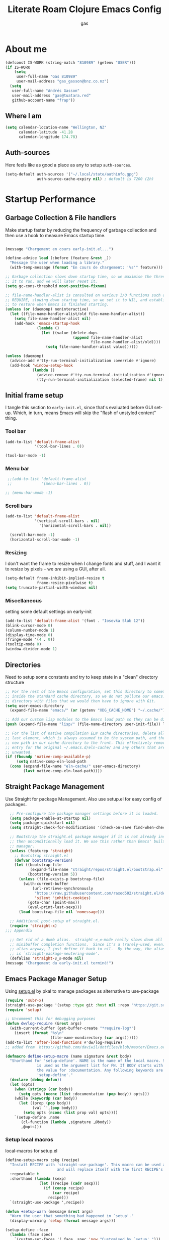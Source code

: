 #+TITLE: Literate Roam Clojure Emacs Config
#+AUTHOR: gas
#+STARTUP: overview
#+PROPERTY: header-args :cache yes :results output :mkdirp yes :padline :async
#+AUTO_TANGLE: yes

* About me

#+begin_src emacs-lisp :noweb-ref user-config
  (defconst IS-WORK (string-match "810989" (getenv "USER")))
  (if IS-WORK
      (setq
       user-full-name "Gas 810989"
       user-mail-address "gas_gasson@bnz.co.nz")
    (setq
     user-full-name "Andrés Gasson"
     user-mail-address "gas@tuatara.red"
     github-account-name "frap"))
#+end_src

** Where I am

#+begin_src emacs-lisp :noweb-ref user-config
  (setq calendar-location-name "Wellington, NZ"
        calendar-latitude -41.28
        calendar-longitude 174.78)
#+end_src

** Auth-sources

Here feels like as good a place as any to setup =auth-sources=.

#+begin_src emacs-lisp :noweb-ref user-config
  (setq-default auth-sources '("~/.local/state/authinfo.gpg")
                auth-source-cache-expiry nil) ; default is 7200 (2h)
#+end_src
* Startup Performance

** Garbage Collection & File handlers
:PROPERTIES:
:header-args: :noweb-ref garbage-filehandler
:END:
Make startup faster by reducing the frequency of garbage collection and then use a hook to measure Emacs startup time.


#+begin_src emacs-lisp

  (message "Chargement en cours early-init.el...")

  (define-advice load (:before (feature &rest _))
    "Message the user when loading a library."
    (with-temp-message (format "En cours de chargement: '%s'" feature)))

  ;; Garbage collection slows down startup time, so we maximise the threshold for
  ;; it to run, and we will later reset it.
  (setq gc-cons-threshold most-positive-fixnum)

  ;; file-name-handler-alist is consulted on various I/O functions such as
  ;; REQUIRE, slowing down startup time, so we set it to NIL, and establish a hook
  ;; to restore when Emacs is finished starting.
  (unless (or (daemonp) noninteractive)
    (let ((file-name-handler-alist/old file-name-handler-alist))
      (setq file-name-handler-alist nil)
      (add-hook 'emacs-startup-hook
                (lambda ()
                  (let ((value (delete-dups
                                (append file-name-handler-alist
                                        file-name-handler-alist/old))))
                    (setq file-name-handler-alist value))))))

  (unless (daemonp)
    (advice-add #'tty-run-terminal-initialization :override #'ignore)
    (add-hook 'window-setup-hook
              (lambda ()
                (advice-remove #'tty-run-terminal-initialization #'ignore)
                (tty-run-terminal-initialization (selected-frame) nil t))))

#+end_src
** Initial frame setup
:PROPERTIES:
:header-args: :noweb-ref early-init-frame
:END:

I tangle this section to =early-init.el=, since that's evaluated
before GUI set-up.  Which, in turn, means Emacs will skip the "flash
of unstyled content" thing.

*** Tool bar

#+begin_src emacs-lisp
  (add-to-list 'default-frame-alist
               '(tool-bar-lines . 0))

  (tool-bar-mode -1)

#+end_src

*** Menu bar

#+begin_src emacs-lisp
   ;;(add-to-list 'default-frame-alist
   ;;             '(menu-bar-lines . 0))

  ;; (menu-bar-mode -1)

#+end_src

*** Scroll bars

#+begin_src emacs-lisp
  (add-to-list 'default-frame-alist
               '(vertical-scroll-bars . nil)
                 '(horizontal-scroll-bars . nil))

    (scroll-bar-mode -1)
    (horizontal-scroll-bar-mode -1)

#+end_src

*** Resizing

I don't want the frame to resize when I change fonts and stuff, and I
want it to resize by pixels -- we /are/ using a GUI, after all.

#+begin_src emacs-lisp
  (setq-default frame-inhibit-implied-resize t
                frame-resize-pixelwise t)
  (setq truncate-partial-width-windows nil)

#+end_src

*** Miscellaneous
setting some default settings on early-init
#+begin_src emacs-lisp
  (add-to-list 'default-frame-alist '(font . "Iosevka Slab 12"))
  (blink-cursor-mode 0)
  (column-number-mode 1)
  (display-time-mode 0)
  (fringe-mode '(4 . 0))
  (tooltip-mode 0)
  (window-divider-mode 1)

#+end_src
** Directories
:PROPERTIES:
:header-args: :noweb-ref early-directories
:END:
Need to setup some constants and try to keep state in a "clean" directory structure
#+begin_src emacs-lisp
  ;; For the rest of the Emacs configuration, set this directory to something
  ;; inside the standard cache directory, so we do not pollute our emacs.d
  ;; directory with files that we would then have to ignore with Git.
  (setq user-emacs-directory
	(expand-file-name "emacs/" (or (getenv "XDG_CACHE_HOME") "~/.cache/")))

  ;; Add our custom lisp modules to the Emacs load path so they can be discovered.
  (push (expand-file-name "lisp/" (file-name-directory user-init-file)) load-path)

  ;; For the list of native compilation ELN cache directories, delete all but the
  ;; last element, which is always assumed to be the system path, and then cons a
  ;; new path in our cache directory to the front. This effectively removes the
  ;; entry for the original ~/.emacs.d/eln-cache/ and any others that are
  ;; unwanted.
  (if (fboundp 'native-comp-available-p)
       (setq native-comp-eln-load-path
	(cons (expand-file-name "eln-cache/" user-emacs-directory)
	      (last native-comp-eln-load-path))))

#+end_src

** Straight Package Management
:PROPERTIES:
:header-args: :noweb-ref early-straight
:END:
Use Straight for package Management. Also use setup.el for easy config of packages.
#+begin_src emacs-lisp
    ;; Pre-configure the package manager settings before it is loaded.
    (setq package-enable-at-startup nil)
    (setq package-quickstart nil)
    (setq straight-check-for-modifications '(check-on-save find-when-checking))

    ;; Bootstrap the straight.el package manager if it is not already installed,
    ;; then unconditionally load it. We use this rather than Emacs' built-in package
    ;; manager.
    (unless (featurep 'straight)
      ;; Bootstrap straight.el
      (defvar bootstrap-version)
      (let ((bootstrap-file
             (expand-file-name "straight/repos/straight.el/bootstrap.el" user-emacs-directory))
            (bootstrap-version 5))
        (unless (file-exists-p bootstrap-file)
          (with-current-buffer
              (url-retrieve-synchronously
               "https://raw.githubusercontent.com/raxod502/straight.el/develop/install.el"
               'silent 'inhibit-cookies)
            (goto-char (point-max))
            (eval-print-last-sexp)))
        (load bootstrap-file nil 'nomessage)))

    ;; Additional post-setup of straight.el.
    (require 'straight-x)
  ;;; Appendix

    ;; Get rid of a dumb alias.  straight-ಠ_ಠ-mode really slows down all
    ;; minibuffer completion functions.  Since it's a (rarely-used, even)
    ;; alias anyway, I just define it back to nil.  By the way, the alias
    ;; is `straight-package-neutering-mode'.
    (defalias 'straight-ಠ_ಠ-mode nil)
  (message "Chargement du early-init.el terminé!")

  #+end_src
** Emacs Package Manager Setup
:PROPERTIES:
:header-args: :noweb-ref setup-pkgmgr
:END:
Using [[https://www.emacswiki.org/emacs/SetupEl][setup.el]] by pkal to manage packages as alternative to use-package
#+begin_src emacs-lisp
  (require 'subr-x)
  (straight-use-package '(setup :type git :host nil :repo "https://git.sr.ht/~pkal/setup"))
  (require 'setup)

  ;; Uncomment this for debugging purposes
  (defun dw/log-require (&rest args)
    (with-current-buffer (get-buffer-create "*require-log*")
      (insert (format "%s\n"
                      (file-name-nondirectory (car args))))))
  (add-to-list 'after-load-functions #'dw/log-require)
  ;; added from  https://github.com/daviwil/dotfiles/blob/master/Emacs.org#org-mode

  (defmacro define-setup-macro (name signature &rest body)
    "Shorthand for 'setup-define'. NAME is the name of the local macro. SIGNATURE
                is used as the argument list for FN. If BODY starts with a string, use this as
                the value for :documentation. Any following keywords are passed as OPTS to
                'setup-define'."
    (declare (debug defun))
    (let (opts)
      (when (stringp (car body))
        (setq opts (nconc (list :documentation (pop body)) opts)))
      (while (keywordp (car body))
        (let ((prop (pop body))
              (val `',(pop body)))
          (setq opts (nconc (list prop val) opts))))
      `(setup-define ,name
         (cl-function (lambda ,signature ,@body))
         ,@opts)))

  #+end_src
*** Setup local macros
  :PROPERTIES:
:header-args: :noweb-ref setup-macros
:END:
 local-macros for setup.el
 #+begin_src emacs-lisp
   (define-setup-macro :pkg (recipe)
     "Install RECIPE with 'straight-use-package'. This macro can be used as HEAD,
                          and will replace itself with the first RECIPE's package."
     :repeatable t
     :shorthand (lambda (sexp)
                  (let ((recipe (cadr sexp)))
                    (if (consp recipe)
                        (car recipe)
                      recipe)))
     `(straight-use-package ',recipe))

   (defun +setup-warn (message &rest args)
     "Warn the user that something bad happened in `setup'."
     (display-warning 'setup (format message args)))

   (setup-define :face
     (lambda (face spec)
       `(custom-set-faces '(,face ,spec 'now "Customised by `setup'.")))
     :documentation "Customise FACE with SPEC using `custom-set-faces'."
     :repeatable t)

   (setup-define :pkg-when
     (lambda (recipe condition)
       `(if ,condition
            (straight-use-package ',recipe)
          ,(setup-quit)))
     :documentation
     "Install RECIPE with `straight-use-package' when CONDITION is met.
         If CONDITION is false, stop evaluating the body.  This macro can
         be used as HEAD, and will replace itself with the RECIPE's
         package.  This macro is not repeatable."
     :repeatable nil
     :indent 1
     :shorthand (lambda (sexp)
                  (let ((recipe (cadr sexp)))
                    (if (consp recipe) (car recipe) recipe))))

   (define-setup-macro :hide-mode (&optional mode)
     "Hide the mode-line lighter of the current mode. Alternatively, MODE can be
                      specified manually, and override the current mode."
     :after-loaded t
     (let ((mode (or mode (setup-get 'mode))))
       `(progn
          (setq minor-mode-alist
                (remq (assq ',(intern (format "%s-mode" mode)) minor-mode-alist)
                      minor-mode-alist))
          (setq minor-mode-alist
                (remq (assq ',mode minor-mode-alist)
                      minor-mode-alist)))))

   (define-setup-macro :load-after (features &rest body)
     "Load the current feature after FEATURES."
     :indent 1
     (let ((body `(progn
                    (require ',(setup-get 'feature))
                    ,@body)))
       (dolist (feature (nreverse (doom-enlist features)))
         (setq body `(with-eval-after-load ',feature ,body)))
       body))

   (define-setup-macro :disable ()
     "Unconditionally abort the evaluation of the current body."
     (setup-quit))

   (define-setup-macro :delay (seconds)
     "Require the current FEATURE after SECONDS of idle time."
     :indent 1
     `(run-with-idle-timer ,seconds nil #'require ',(setup-get 'feature) nil t))

   (define-setup-macro :with-idle-delay (seconds &rest body)
     "Evaluate BODY after SECONDS of idle time."
     :indent 1
     `(run-with-idle-timer ,seconds nil (lambda () ,@body)))

   (define-setup-macro :advise (symbol where arglist &rest body)
     "Add a piece of advice on a function. See 'advice-add' for more details."
     :after-loaded t
     :debug '(sexp sexp function-form)
     :indent 3
     (let ((name (gensym "setup-advice-")))
       `(progn
          (defun ,name ,arglist ,@body)
          (advice-add ',symbol ,where #',name))))

   (setup-define :needs
     (lambda (executable)
       `(unless (executable-find ,executable)
          ,(setup-quit)))
     :documentation "If EXECUTABLE is not in the path, stop here."
     :repeatable 1)


#+end_src
Sometimes it's good to clean up unused repositories if I've removed packages from my configuration.  Use =straight-remove-unused-repos= for this purpose.
** Emacs Startup Setup
:PROPERTIES:
:header-args: :noweb-ref emacs-startup
:END:
Show startup time
#+begin_src emacs-lisp
(setup show-startup-time
  (:with-hook emacs-startup-hook
    (:hook enfer/show-startup-time)))
#+end_src
*** Garbage collection automatic
Configure grabage collection
#+begin_src emacs-lisp
(setup (:pkg gcmh)
  (setq gcmh-auto-idle-delay-factor 10)
  (setq gcmh-high-cons-threshold (* 128 1024 1024))
  (setq gcmh-idle-delay 'auto)
  (gcmh-mode 1)
  (:hide-mode))
#+end_src

*** MAC PATH specific
#+begin_src emacs-lisp
  ;;(cua-mode 1)
  ;; load doom-path
  (if IS-MAC
      (doom-load-envars-file "~/.cache/emacs/env"))

  ;;    (setup (:pkg-when exec-path-from-shell IS-MAC)
  ;;      (dolist (var '("SSH_AUTH_SOCK" "SSH_AGENT_PID" "GPG_AGENT_INFO" "LANG" "LC_CTYPE" "GOPATH" "HOMEBREW_PREFIX"))
  ;;        (add-to-list 'exec-path-from-shell-variables var))
  ;;      (exec-path-from-shell-initialize)
  ;;      (add-to-list 'exec-path (expand-file-name "/bin" (getenv  "HOMEBREW_PREFIX")))
  ;;      )


#+end_src
*** Auto compile and Benchmarking
#+begin_src emacs-lisp

(setup (:pkg benchmark-init)
  (:disable) ; Disabled when not benchmarking.
  (define-advice define-obsolete-function-alias (:filter-args (ll))
    (let ((obsolete-name (pop ll))
          (current-name (pop ll))
          (when (if ll (pop ll) "1"))
          (docstring (if ll (pop ll) nil)))
      (list obsolete-name current-name when docstring)))
  (:require benchmark-init-modes)
  (:global-bind
   "<M-f2>" #'benchmark-init/show-durations-tabulated
   "<M-f3>" #'benchmark-init/show-durations-tree)
  (:with-hook after-init-hook
    (:hook benchmark-init/deactivate)))

(setup (:pkg auto-compile)
  (auto-compile-on-load-mode 1)
  (auto-compile-on-save-mode 1)
  (:hide-mode)
  (:hide-mode auto-compile-on-load))
#+end_src
*** Keep Emacs Directory clean
Use no-littering to automatically set common paths to the new user-emacs-directory
#+begin_src emacs-lisp
(setup (:pkg no-littering)
  (require 'no-littering))

#+end_src

* Emacs Sane defaults
Set Up Good Defaults. Taken from [[https://github.com/mfiano/dotfiles/blob/master/.emacs.d/lisp/mf-settings.el][mifano's emacs setup]]

Some constants that I use.
#+begin_src emacs-lisp :noweb-ref constants
(require 'subr-x)
;;; Initialise Constants
(defconst NATIVECOMP (if (fboundp 'native-comp-available-p) (native-comp-available-p)))
(defconst IS-MAC     (eq system-type 'darwin))
(defconst IS-LINUX   (eq system-type 'gnu/linux))
(defconst IS-TERMUX
  (string-suffix-p "Android" (string-trim (shell-command-to-string "uname -a"))))
#+end_src

* Emacs Packages
** Utility Functions & macros

These have been sucked from [[https://github.com/mfiano/dotfiles/blob/master/.emacs.d/lisp/mf-util.el][mifano]] and doom

*** Macros
:PROPERTIES:
:header-args: :noweb-ref macros
:END:
#+begin_src emacs-lisp
  (require 'cl-lib)

  (defmacro +with-message (message &rest body)
    "Execute BODY, with MESSAGE.
    If body executes without errors, MESSAGE...Accomplie will be displayed."
    (declare (indent 1))
    (let ((msg (gensym)))
      `(let ((,msg ,message))
         (unwind-protect (progn (message "%s..." ,msg)
                                ,@body)
           (message "%s...accomplie!" ,msg)))))

  (defmacro +define-dir (name directory &optional docstring inhibit-mkdir)
    "Define a variable and function NAME expanding to DIRECTORY.
  DOCSTRING is applied to the variable.  Ensure DIRECTORY exists in
  the filesystem, unless INHIBIT-MKDIR is non-nil."
    (declare (indent 2))
    (unless inhibit-mkdir
      (make-directory (eval directory) :parents))
    `(progn
       (defvar ,name ,directory
         ,(concat docstring (when docstring "\n")
                  "Defined by `/define-dir'."))
       (defun ,name (file &optional mkdir)
         ,(concat "Expand FILE relative to variable `" (symbol-name name) "'.\n"
                  "If MKDIR is non-nil, the directory is created.\n"
                  "Defined by `/define-dir'.")
         (let ((file-name (expand-file-name (convert-standard-filename file)
                                            ,name)))
           (when mkdir
             (make-directory (file-name-directory file-name) :parents))
           file-name))))

  (defun +suppress-messages (oldfn &rest args) ; from pkal
    "Advice wrapper for suppressing `message'.
  OLDFN is the wrapped function, that is passed the arguments
  ARGS."
    (let ((msg (current-message)))
      (prog1
          (let ((inhibit-message t))
            (apply oldfn args))
        (when msg
          (message "%s" msg)))))

  (defmacro letenv! (envvars &rest body)
    "Lexically bind ENVVARS in BODY, like `let' but for `process-environment'."
    (declare (indent 1))
    `(let ((process-environment (copy-sequence process-environment)))
       (dolist (var (list ,@(cl-loop for (var val) in envvars
                                     collect `(cons ,var ,val))))
         (setenv (car var) (cdr var)))
       ,@body))

  (defmacro letf! (bindings &rest body)
    "Temporarily rebind function, macros, and advice in BODY.

      Intended as syntax sugar for `cl-letf', `cl-labels', `cl-macrolet', and
      temporary advice.

      BINDINGS is either:

        A list of, or a single, `defun', `defun*', `defmacro', or `defadvice' forms.
        A list of (PLACE VALUE) bindings as `cl-letf*' would accept.

      TYPE is one of:

        `defun' (uses `cl-letf')
        `defun*' (uses `cl-labels'; allows recursive references),
        `defmacro' (uses `cl-macrolet')
        `defadvice' (uses `defadvice!' before BODY, then `undefadvice!' after)

      NAME, ARGLIST, and BODY are the same as `defun', `defun*', `defmacro', and
      `defadvice!', respectively.

      \(fn ((TYPE NAME ARGLIST &rest BODY) ...) BODY...)"
    (declare (indent defun))
    (setq body (macroexp-progn body))
    (when (memq (car bindings) '(defun defun* defmacro defadvice))
      (setq bindings (list bindings)))
    (dolist (binding (reverse bindings) body)
      (let ((type (car binding))
            (rest (cdr binding)))
        (setq
         body (pcase type
                (`defmacro `(cl-macrolet ((,@rest)) ,body))
                (`defadvice `(progn (defadvice! ,@rest)
                                    (unwind-protect ,body (undefadvice! ,@rest))))
                ((or `defun `defun*)
                 `(cl-letf ((,(car rest) (symbol-function #',(car rest))))
                    (ignore ,(car rest))
                    ,(if (eq type 'defun*)
                         `(cl-labels ((,@rest)) ,body)
                       `(cl-letf (((symbol-function #',(car rest))
                                   (fn! ,(cadr rest) ,@(cddr rest))))
                          ,body))))
                (_
                 (when (eq (car-safe type) 'function)
                   (setq type (list 'symbol-function type)))
                 (list 'cl-letf (list (cons type rest)) body)))))))

  (defmacro fn (&rest body)
    `(lambda () ,@body))

  (defmacro fn! (&rest body)
    `(lambda () (interactive) ,@body))

            ;;; Closure factories
  (defmacro fn!! (arglist &rest body)
    "Returns (cl-function (lambda ARGLIST BODY...))
          The closure is wrapped in `cl-function', meaning ARGLIST will accept anything
          `cl-defun' will. Implicitly adds `&allow-other-keys' if `&key' is present in
          ARGLIST."
    (declare (indent defun) (doc-string 1) (pure t) (side-effect-free t))
    `(cl-function
      (lambda
        ,(letf! (defun* allow-other-keys (args)
                  (mapcar
                   (lambda (arg)
                     (cond ((nlistp (cdr-safe arg)) arg)
                           ((listp arg) (allow-other-keys arg))
                           (arg)))
                   (if (and (memq '&key args)
                            (not (memq '&allow-other-keys args)))
                       (if (memq '&aux args)
                           (let (newargs arg)
                             (while args
                               (setq arg (pop args))
                               (when (eq arg '&aux)
                                 (push '&allow-other-keys newargs))
                               (push arg newargs))
                             (nreverse newargs))
                         (append args (list '&allow-other-keys)))
                     args)))
           (allow-other-keys arglist))
        ,@body)))

  (defmacro cmd! (&rest body)
    "Returns (lambda () (interactive) ,@body)
          A factory for quickly producing interaction commands, particularly for keybinds
          or aliases."
    (declare (doc-string 1) (pure t) (side-effect-free t))
    `(lambda (&rest _) (interactive) ,@body))

  (defmacro quiet! (&rest forms)
    `(cond
      (noninteractive
       (let ((old-fn (symbol-function 'write-region)))
         (cl-letf ((standard-output (lambda (&rest _)))
                   ((symbol-function 'load-file)
                    (lambda (file) (load file nil t)))
                   ((symbol-function 'message) (lambda (&rest _)))
                   ((symbol-function 'write-region)
                    (lambda (start end filename &optional append visit lockname
                                   mustbenew)
                      (unless visit (setq visit 'no-message))
                      (funcall old-fn start end filename append visit lockname
                               mustbenew))))
           ,@forms)))
      ((or debug-on-error debug-on-quit)
       ,@forms)
      ((let ((inhibit-message t)
             (save-silently t))
         (prog1 ,@forms (message ""))))))

        ;;; Mutation
  (defmacro appendq! (sym &rest lists)
    "Append LISTS to SYM in place."
    `(setq ,sym (append ,sym ,@lists)))

  (defmacro setq! (&rest settings)
    "A stripped-down `customize-set-variable' with the syntax of `setq'.

        This can be used as a drop-in replacement for `setq'. Particularly when you know
        a variable has a custom setter (a :set property in its `defcustom' declaration).
        This triggers setters. `setq' does not."
    (macroexp-progn
     (cl-loop for (var val) on settings by 'cddr
              collect `(funcall (or (get ',var 'custom-set) #'set)
                                ',var ,val))))

  (defmacro delq! (elt list &optional fetcher)
    "`delq' ELT from LIST in-place.

        If FETCHER is a function, ELT is used as the key in LIST (an alist)."
    `(setq ,list
           (delq ,(if fetcher
                      `(funcall ,fetcher ,elt ,list)
                    elt)
                 ,list)))

  (defmacro pushnew! (place &rest values)
    "Push VALUES sequentially into PLACE, if they aren't already present.
        This is a variadic `cl-pushnew'."
    (let ((var (make-symbol "result")))
      `(dolist (,var (list ,@values) (with-no-warnings ,place))
         (cl-pushnew ,var ,place :test #'equal))))

  (defmacro prependq! (sym &rest lists)
    "Prepend LISTS to SYM in place."
    `(setq ,sym (append ,@lists ,sym)))

        ;;; Loading
  (defmacro add-load-path! (&rest dirs)
    "Add DIRS to `load-path', relative to the current file.
        The current file is the file from which `add-to-load-path!' is used."
    `(let ((default-directory ,(dir!))
           file-name-handler-alist)
       (dolist (dir (list ,@dirs))
         (cl-pushnew (expand-file-name dir) load-path :test #'string=))))

 #+end_src
*** Variables
:PROPERTIES:
:header-args: :noweb-ref variables
:END:
#+begin_src emacs-lisp
(defvar enfer/ignored-directories
  `(,user-emacs-directory
    "eln-cache"))

(defvar enfer/ignored-suffixes
  '(".7z" ".bz2" ".db" ".dll" ".dmg" ".elc" ".exe" ".fasl" ".gz" ".iso" ".jar"
    ".o" ".pyc" ".rar" ".so" ".sql" ".sqlite" ".tar" ".tgz" ".xz" ".zip"))
#+end_src
*** Functions
:PROPERTIES:
:header-args: :noweb-ref functions
:END:
#+begin_src emacs-lisp
  (defun enfer/show-startup-time ()
    (message "Heure de démarrage d'Emacs: %.2fs (%d GCs (ramasse-miettes))"
             (float-time (time-subtract after-init-time before-init-time))
             gcs-done))

  (defun /etc-file (file-name)
    (expand-file-name (format "etc/%s" file-name) user-emacs-directory))

  (defun enfer/cache-dir-p (path)
    (string-prefix-p (getenv "XDG_CACHE_HOME") (expand-file-name path)))

  (+define-dir /etc (locate-user-emacs-file "etc")
    "Directory for all of Emacs's various files.
    See `no-littering' for examples.")

  (+define-dir sync/ (expand-file-name "~/Sync")
    "My Syncthing directory.")


  (defun mf/smarter-move-beginning-of-line (arg)
    (interactive "^p")
    (setq arg (or arg 1))
    (when (/= arg 1)
      (let ((line-move-visual nil))
        (forward-line (1- arg))))
    (let ((orig-point (point)))
      (back-to-indentation)
      (when (= orig-point (point))
        (move-beginning-of-line 1))))

  (defun mf/yank-primary-selection ()
    (interactive)
    (let ((primary (or (gui-get-primary-selection) (gui-get-selection))))
      (when primary
        (push-mark (point))
        (insert-for-yank primary))))

  (defun mf/delete-file (filename)
    (interactive "f")
    (when (and filename (file-exists-p filename))
      (let ((buffer (find-buffer-visiting filename)))
        (when buffer
          (kill-buffer buffer)))
      (delete-file filename)))

  (defun mf/rename-file ()
    (interactive)
    (let ((name (buffer-name))
          (filename (buffer-file-name)))
      (if (not (and filename (file-exists-p filename)))
          (error "Buffer '%s' n'a ​​pas de fichier associé!" name)
        (let* ((dir (file-name-directory filename))
               (new-name (read-file-name "Nouveau nom de fichier: " dir)))
          (cond ((get-buffer new-name)
                 (error "Un Buffer nommé '%s' existe déjà!" new-name))
                (t
                 (let ((dir (file-name-directory new-name)))
                   (when (and (not (file-exists-p dir))
                              (yes-or-no-p (format "Créer le répertoire '%s'?"
                                                   dir)))
                     (make-directory dir t)))
                 (rename-file filename new-name 1)
                 (rename-buffer new-name)
                 (set-visited-file-name new-name)
                 (set-buffer-modified-p nil)
                 (when (fboundp 'recentf-add-file)
                   (recentf-add-file new-name)
                   (recentf-remove-if-non-kept filename))
                 (message "Fichier '%s' renommé avec succès en '%s'" name
                          (file-name-nondirectory new-name))))))))

  (defun doom-unquote (exp)
    "Return EXP unquoted."
    (declare (pure t) (side-effect-free t))
    (while (memq (car-safe exp) '(quote function))
      (setq exp (cadr exp)))
    exp)

  (defun doom-enlist (exp)
    "Return EXP wrapped in a list, or as-is if already a list."
    (declare (pure t) (side-effect-free t))
    (if (proper-list-p exp) exp (list exp)))

  (defun doom-keyword-intern (str)
    "Converts STR (a string) into a keyword (`keywordp')."
    (declare (pure t) (side-effect-free t))
    (cl-check-type str string)
    (intern (concat ":" str)))

  (defun doom-keyword-name (keyword)
    "Returns the string name of KEYWORD (`keywordp') minus the leading colon."
    (declare (pure t) (side-effect-free t))
    (cl-check-type keyword keyword)
    (substring (symbol-name keyword) 1))


  (defun doom-load-envvars-file (file &optional noerror)
    "Read and set envvars from FILE.
        If NOERROR is non-nil, don't throw an error if the file doesn't exist or is
        unreadable. Returns the names of envvars that were changed."
    (if (null (file-exists-p file))
        (unless noerror
          (signal 'file-error (list "No envvar file exists" file)))
      (with-temp-buffer
        (insert-file-contents file)
        (when-let (env (read (current-buffer)))
          (let ((tz (getenv-internal "TZ")))
            (setq-default
             process-environment
             (append env (default-value 'process-environment))
             exec-path
             (append (split-string (getenv "PATH") path-separator t)
                     (list exec-directory))
             shell-file-name
             (or (getenv "SHELL")
                 (default-value 'shell-file-name)))
            (when-let (newtz (getenv-internal "TZ"))
              (unless (equal tz newtz)
                (set-time-zone-rule newtz))))
          env))))

  (defun +ensure-after-init (function)
    "Ensure FUNCTION runs after init, or now if already initialised.
  If Emacs is already started, run FUNCTION.  Otherwise, add it to
  `after-init-hook'.  FUNCTION is called with no arguments."
    (if after-init-time
        (funcall function)
      (add-hook 'after-init-hook function)))

  ;;
      ;;; Sugars

  (defun dir! ()
    "Returns the directory of the emacs lisp file this macro is called from."
    (when-let (path (file!))
      (directory-file-name (file-name-directory path))))

  (defun file! ()
    "Return the emacs lisp file this macro is called from."
    (cond ((bound-and-true-p byte-compile-current-file))
          (load-file-name)
          ((stringp (car-safe current-load-list))
           (car current-load-list))
          (buffer-file-name)
          ((error "Cannot get this file-path"))))

#+end_src
** Setup if exists Executable
ripgrep and gist
#+begin_src emacs-lisp :noweb-ref pkg-utils
  (setup (:pkg rg)
    (:when-loaded
      (setq rg-group-result t)
      (setq rg-ignore-case 'smart)))

  (setup (:pkg gist)
  (setq gist-view-gist t)
  (:hide-mode))

(setup (:pkg link-hint)
  (:require link-hint))
#+end_src
** Emacs UI Appearance
:PROPERTIES:
:header-args: :noweb-ref pkg-ui
:END:
*** Default Appearance setting
Some Defaults for my preferred appearance
#+begin_src emacs-lisp
    (setup appearance
    (setq blink-matching-paren nil)
    (setq display-time-default-load-average nil)
    (setq echo-keystrokes 0.1)
    (setq highlight-nonselected-windows nil)
    (setq idle-update-delay 1.0)
    (setq inhibit-startup-echo-area-message t)
    (setq inhibit-startup-screen t)
    (setq use-dialog-box nil)
    (setq use-file-dialog nil)
    (setq visible-bell nil)
    (setq x-gtk-use-system-tooltips nil)
    (setq x-stretch-cursor nil)
    (setq-default bidi-display-reordering 'left-to-right)
    (setq-default bidi-paragraph-direction 'left-to-right)
    (setq-default cursor-in-non-selected-windows nil)
    (setq-default cursor-type 'hbar)
    (setq-default display-line-numbers-widen t)
    (setq-default display-line-numbers-width 3)
    (setq-default indicate-buffer-boundaries nil)
    (setq-default truncate-lines t)
    (:with-hook (prog-mode-hook text-mode-hook conf-mode-hook)
      (:hook display-line-numbers-mode))
    (:with-hook text-mode-hook
      (:hook visual-line-mode)))
#+end_src
*** Menu and Tool bars
#+begin_src elisp
(menu-bar-mode -1)            ; Disable the menu bar
(unless IS-TERMUX
  (scroll-bar-mode -1)        ; Disable visible scrollbar
  (tool-bar-mode -1)          ; Disable the toolbar
  (tooltip-mode -1)           ; Disable tooltips
  (set-fringe-mode 10)        ; Give some breathing room
  (menu-bar-mode 1))

;; Set up the visible bell
(setq visible-bell t)
#+end_src
*** Fonts & Emojis

On Linux, I have a custom build of Iosevka that I like.

#+begin_src emacs-lisp :noweb-ref pkg-ui
  (setup (:pkg all-the-icons)
    (:load-after marginalia
      (:pkg all-the-icons-completion)
      (all-the-icons-completion-mode 1)
      (:with-mode marginalia-mode
        (:hook all-the-icons-completion-marginalia-setup)))
    (:load-after dired
      (:pkg all-the-icons-dired)
      (:with-mode dired-mode
        (:hook all-the-icons-dired-mode))))

  (setup (:pkg emojify)
    (setq emojify-emoji-styles '(unicode))
    (global-emojify-mode 1))

  (setup (:pkg unicode-fonts)
    (unicode-fonts-setup))

  (setup (:pkg mixed-pitch)
      (:hook-into text-mode)

  ;; Set the font face based on platform
  (pcase system-type
    ((or 'gnu/linux 'windows-nt 'cygwin)
     (set-face-attribute 'default nil
                         :font "JetBrains Mono"
                         :weight 'light
                         :height 120
                         ))
    ('darwin (set-face-attribute 'default nil :font "Fira Mono" :height 130)))

  ;; Set the fixed pitch face
  (set-face-attribute 'fixed-pitch nil
                      :font "JetBrains Mono"
                      :weight 'light
                      )

  ;; Set the variable pitch face
  (set-face-attribute 'variable-pitch nil
                      ;; :font "Cantarell"
                      :font "Iosevka Aile"
                      :weight 'light))

  ;; Required for proportional font in posframe
  (setup (:pkg company-posframe)
    (company-posframe-mode 1))

  (setup (:pkg default-text-scale)
    (:bind
     "M--" default-text-scale-decrease
     "M-+" default-text-scale-increase
     "M-=" default-text-scale-reset)
    (default-text-scale-mode 1))

  (setup (:pkg dimmer)
    (setq dimmer-fraction 0.3)
    (dimmer-mode 1))
#+end_src

*** Frame titles, sizes and mouse setup

#+begin_src emacs-lisp
  (setq-default frame-title-format
                (concat invocation-name "@" (system-name)
                        ": %b %+%+ %f"))

  (unless IS-TERMUX
    (setq mouse-wheel-scroll-amount '(1 ((shift) . 1))) ;; one line at a time
    (setq mouse-wheel-progressive-speed nil) ;; don't accelerate scrolling
    (setq mouse-wheel-follow-mouse 't) ;; scroll window under mouse
    (setq scroll-step 1) ;; keyboard scroll one line at a time
    (setq use-dialog-box nil)) ;; Disable dialog boxes since they weren't working in Mac OSX

  (unless IS-TERMUX
    (set-frame-parameter (selected-frame) 'alpha '(90 . 90))
    (add-to-list 'default-frame-alist '(alpha . (90 . 90)))
    (set-frame-parameter (selected-frame) 'fullscreen 'maximized)
    (add-to-list 'default-frame-alist '(fullscreen . maximized)))
#+end_src

*** Themes & Modeline

#+begin_src emacs-lisp
  (setup (:pkg spacegray-theme))
  (setup (:pkg doom-themes)
    (setq doom-themes-enable-bold t)
    (setq doom-themes-enable-italic t)
    (doom-themes-org-config))

  (unless IS-TERMUX
   ;; (load-theme 'doom-palenight t)
    (doom-themes-visual-bell-config))

  ;; Mode-line
  ;;Basic Customisation
  (setq display-time-format "%l:%M %p %b %y"
        display-time-default-load-average nil)

  ;; Doom Modeline

  (setup (:pkg minions)
    (:hook-into doom-modeline-mode))

  (setup (:pkg doom-modeline)
   ;; (setq doom-modeline-bar-width 4)
    (setq doom-modeline-buffer-encoding nil)
    (setq doom-modeline-buffer-file-name-style 'relative-from-project)
    (setq doom-modeline-height 30)
    (setq doom-modeline-major-mode-icon t)
    (setq doom-modeline-minor-modes t)
    (:with-hook window-setup-hook
      (:hook (fn (set-face-attribute
                  'mode-line nil :family "Iosevka Slab" :height 130))))
    (:hook-into window-setup)
    (:option doom-modeline-height 15
             doom-modeline-bar-width 6
             doom-modeline-lsp t
             doom-modeline-github nil
             doom-modeline-mu4e nil
             doom-modeline-irc t
             doom-modeline-minor-modes t
             doom-modeline-persp-name nil
             doom-modeline-buffer-file-name-style 'truncate-except-project
             doom-modeline-major-mode-icon nil)
    (custom-set-faces '(mode-line ((t (:height 0.85))))
                      '(mode-line-inactive ((t (:height 0.85))))))


#+end_src
*** Don't show default modeline

Wait until my *fancy* modeline is loaded -- from [[https://github.com/KaratasFurkan/.emacs.d#remove-redundant-ui][Furkan Karataş]].

#+begin_src emacs-lisp
  (setq-default mode-line-format nil)
#+end_src
*** highlights and diff
setup diff and highlights
#+begin_src emacs-lisp
  (setup (:pkg highlight-numbers)
    (:hook-into prog-mode)
    (:hide-mode))

  (setup (:pkg hl-fill-column)
    (:require hl-fill-column)
    (:hook-into prog-mode text-mode conf-mode))

  (setup (:pkg hl-line)
    (global-hl-line-mode 1))

  (setup (:pkg hl-todo)
    (global-hl-todo-mode 1))

(setup (:pkg diff-hl)
  (global-diff-hl-mode 1)
  (:with-mode dired-mode
    (:hook diff-hl-dired-mode))
  (:load-after magit
    (:with-hook magit-pre-refresh-hook
      (:hook diff-hl-magit-pre-refresh))
    (:with-hook magit-post-refresh-hook
      (:hook diff-hl-magit-post-refresh))))
#+end_src
*** Window Setup
:PROPERTIES:
:header-args: :noweb-ref pkg-window
:END:

1st some defaults

#+begin_src emacs-lisp
  (setup windows
      (setq split-height-threshold nil)
      (setq split-width-threshold 160)
      (setq window-divider-default-bottom-width 2)
      (setq window-divider-default-places t)
      (setq window-divider-default-right-width 2)
      (setq window-resize-pixelwise nil))

#+end_src
#+begin_src emacs-lisp :noweb-ref pkg-window
  (setup (:pkg ace-window)
    (setq aw-background t)
    (setq aw-scope 'frame)
    (ace-window-display-mode 1)
    (:hide-mode))

  (setup (:pkg shackle)
  (setq shackle-rules
        `((compilation-mode
           :select t :align right :size 0.33)
          (magit-status-mode
           :select t :align right :size 0.5)
          ((help-mode helpful-mode)
           :select t :align right :size 0.4)
          ((sly-xref-mode "\\*\\(sly-mrepl\\|ielm\\)")
           :regexp t :noselect t :align below :size 0.24)))
  (shackle-mode 1))

(setup (:pkg windmove)
  (windmove-default-keybindings))

(setup (:pkg winner)
  (winner-mode 1))
  (setq-default window-divider-default-places 'right-only ; only right
                window-divider-default-bottom-width 2
                window-divider-default-right-width 2)
#+end_src

#+begin_src emacs-lisp :noweb-ref pkg-ui
  (window-divider-mode +1)
#+end_src

**** Splitting windows sensibly

This is extremely fiddly and I'd love another option.
- [[https://www.emacswiki.org/emacs/ToggleWindowSplit][ToggleWindowSplit, EmacsWiki]]

#+begin_src emacs-lisp :noweb-ref pkg-window
  (setq-default split-width-threshold 100
                split-height-threshold 50)
#+end_src
*** Fringes
:PROPERTIES:
:header-args: :noweb-ref pkg-window
:END:

I have grown to love Emacs's little fringes on the side of the
windows.  In fact, I love them so much that I really went overboard
and have made a custom fringe bitmap.

**** Indicate empty lines after the end of the buffer

#+begin_src emacs-lisp
  (setq-default indicate-empty-lines t)
#+end_src

**** Indicate the boundaries of the buffer

#+begin_src emacs-lisp
  (setq-default indicate-buffer-boundaries 'right)
#+end_src

**** Indicate continuation lines, but only on the left fringe

#+begin_src emacs-lisp
  (setq-default visual-line-fringe-indicators '(left-curly-arrow nil))
#+end_src

**** Customise fringe bitmaps

***** Curly arrows (continuation lines)

#+begin_src emacs-lisp
  (define-fringe-bitmap 'left-curly-arrow
    [#b11000000
     #b01100000
     #b00110000
     #b00011000])

  (define-fringe-bitmap 'right-curly-arrow
    [#b00011000
     #b00110000
     #b01100000
     #b11000000])
#+end_src

***** Arrows (truncation lines)

#+begin_src emacs-lisp
  (define-fringe-bitmap 'left-arrow
    [#b00000000
     #b01010100
     #b01010100
     #b00000000])

  (define-fringe-bitmap 'right-arrow
    [#b00000000
     #b00101010
     #b00101010
     #b00000000])
#+end_src
*** Project Setup
setup of git and projectile
#+begin_src emacs-lisp :noweb-ref pkg-project

(setup (:pkg git-timemachine)
    (:bind
     "[" git-timemachine-show-previous-revision
     "]" git-timemachine-show-next-revision
     "b" git-timemachine-blame))

(setup (:pkg magit)
  (setq git-commit-summary-max-length 120)
  (setq magit-commit-show-diff nil)
  (setq magit-delete-by-moving-to-trash nil)
  (setq magit-display-buffer-function
        #'magit-display-buffer-same-window-except-diff-v1)
  (setq magit-log-auto-more t)
  (setq magit-log-margin-show-committer-date t)
  (setq magit-revert-buffers 'silent)
  (setq magit-save-repository-buffers 'dontask)
  (setq magit-wip-after-apply-mode t)
  (setq magit-wip-after-save-mode t)
  (setq magit-wip-before-change-mode t)
  (setq transient-values
        '((magit-log:magit-log-mode "--graph" "--color" "--decorate"))))

(setup magit-wip
  (:load-after magit
    (magit-wip-mode 1)
    (:hide-mode)))

(setup (:pkg magit-todos)
  (:load-after magit
    (magit-todos-mode 1)))

(setup (:pkg persp-projectile)
  (:load-after (perspective projectile)))

(setup (:pkg perspective)
  (setq persp-modestring-short t)
  (setq persp-show-modestring t)
  (setq persp-sort 'name)
  (setq persp-state-default-file (/etc-file "perspectives"))
  (setq persp-switch-wrap nil)
  (persp-mode 1)
  (:global
   "M-1" (fn! (persp-switch-by-number 1))
   "M-2" (fn! (persp-switch-by-number 2))
   "M-3" (fn! (persp-switch-by-number 3))
   "M-4" (fn! (persp-switch-by-number 4))
   "M-5" (fn! (persp-switch-by-number 5))
   "M-6" (fn! (persp-switch-by-number 6))
   "M-7" (fn! (persp-switch-by-number 7))
   "M-8" (fn! (persp-switch-by-number 8))
   "M-9" (fn! (persp-switch-by-number 9))))

(setup (:pkg projectile)
  (setq projectile-cache-file (/etc-file "projectile.cache"))
  (setq projectile-kill-buffers-filter 'kill-only-files)
  (setq projectile-known-projects-file (/etc-file "projectile-bookmarks"))
  (projectile-mode 1)
  (setq projectile-find-dir-includes-top-level t)
  (setf projectile-globally-ignored-directories
        (delete-dups (append projectile-globally-ignored-directories
                             enfer/ignored-directories)))
  (setq projectile-globally-ignored-file-suffixes enfer/ignored-suffixes)
  (:with-idle-delay 15 (quiet! (projectile-cleanup-known-projects)))
  (:hide-mode))
#+end_src
*** Buffers
PROPERTIES:
:header-args: :noweb-ref sanity
:END:
Setup Scatch and minibuffer
#+begin_src emacs-lisp
      (setup scratch
        (setq initial-major-mode #'emacs-lisp-mode)
        (setq initial-scratch-message
              ";; ABANDONNEZ TOUT ESPOIR VOUS QUI ENTREZ ICI\n\n" )
        (defun +scratch-immortal ()
          "Bury, don't kill \"*scratc*\" buffer.
        For `kill-buffer-query-functions'."
          (if (eq (current-buffer) (get-buffer "*scratch*"))
              (progn (bury-buffer)
                     nil)
            t))
        (defun +scratch-buffer-setup ()
          "Add comment to `scratch' buffer and name it accordingly."
          (let* ((mode (format "%s" major-mode))
                 (string (concat "Scratch buffer for:" mode "\n\n")))
            (when scratch-buffer
              (save-excursion
                (insert string)
                (goto-char (point-min))
                (comment-region (point-at-bol) (point-at-eol)))
              (next-line 2))
            (rename-buffer (concat "*scratch<" mode ">*") t)))
        (add-hook 'kill-buffer-query-functions #'+scratch-immortal))

      (setup minibuffer
        (file-name-shadow-mode 1)
        (minibuffer-depth-indicate-mode 1)
        (minibuffer-electric-default-mode 1)
        (fset #'yes-or-no-p #'y-or-n-p)
        (setq enable-recursive-minibuffers t)
        (setq file-name-shadow-properties '(invisible t intangible t))
        (setq minibuffer-eldef-shorten-default t)
        (setq minibuffer-prompt-properties
              '(read-only t cursor-intangible t face minibuffer-prompt))
        (setq read-answer-short t)
        (setq read-extended-command-predicate #'command-completion-default-include-p)
        (setq use-short-answers t)
        ;; https://www.manueluberti.eu//emacs/2021/12/10/shell-command/
        (defun +minibuffer-complete-history ()
          "Complete minibuffer history."
          (interactive)
          (completion-in-region (minibuffer--completion-prompt-end) (point-max)
                                (symbol-value minibuffer-history-variable)
                                nil))
        (:with-hook minibuffer-setup-hook
          (:hook cursor-intangible-mode))
        (:with-map minibuffer-local-map
          (:bind "M-/" #'+minibuffer-complete-history)))

  (setup ibuffer
      (:also-load ibuf-ext)
      (:option ibuffer-expert t
               ibuffer-show-empty-filter-groups nil
               ibuffer-saved-filter-groups
               '(("default"
                  ("Org" (mode . org-mode))
                  ("emacs" (or (name . "^\\*scratch\\*$")
                               (name . "^\\*Messages\\*$")
                               (name . "^\\*Warnings\\*$")
                               (name . "^\\*straight-process\\*$")
                               (name . "^\\*Calendar\\*$")))
                  ("customize" (mode . Custom-mode))
                  ("emacs-config" (or (filename . ".emacs.d")
                                      (mode . +init-mode)))
                  ("git" (or (name . "^\*magit")
                             (name . "^\magit")))
                  ("help" (or (mode . help-mode)
                              (mode . Info-mode)
                              (mode . helpful-mode)))
                  ("irc" (or (mode . erc-mode)
                             (mode . circe-server-mode)
                             (mode . circe-channel-mode)))
                  ("shell" (or (mode . eshell-mode)
                               (mode . shell-mode)
                               (mode . vterm-mode)))
                  ("web" (or (mode . elpher-mode)
                             (mode . eww-mode))))))
      (:hook (defun ibuffer@filter-to-default ()
               (ibuffer-auto-mode +1)
               (ibuffer-switch-to-saved-filter-groups "default"))))
  #+end_src

  The default way Emacs makes buffer names unique is really ugly and,
  dare I say it, stupid.  Instead, I want them to be uniquified by their
  filesystem paths.

#+begin_src emacs-lisp
  (setup (:require uniquify)
    (setq uniquify-after-kill-buffer-p t)
    (setq uniquify-buffer-name-style 'forward)
    (setq-default
     uniquify-separator "/"
     uniquify-ignore-buffers-re "^\\*"))

#+end_src

** Emacs as an Editor
:PROPERTIES:
:header-args: :noweb-ref pkg-editor
:END:
The visual-line-mode function enables line-wrapping. You can run the function separately for each buffer, but ideally, you hook it to all text modes.

When you select (mark) a section of text and start typing, Emacs will not replace the selected text. To enable Emacs deleting selected text, you set the delete-selection-mode variable, as below.

One last sensible default is to enure that Emacs lets you use the page-up and page-down buttons to
go to the first and last line in the buffer.
#+begin_src emacs-lisp
    ;; Sensible line breaking
  ;;(add-hook 'text-mode-hook 'visual-line-mode)

  ;; Overwrite selected text
  (setup (:require delsel)
    (delete-selection-mode t))

  ;; Scroll to the first and last line of the buffer
  (setq scroll-error-top-bottom t)
#+end_src

*** Spelling
The configuration below enables Flyspell for all text modes and sets Hunspell as the default checking program. The M-F7 key checks the spelling for all words in the buffer and F7 checks the word that you cursor is standing on.

A more productive method is to use the C-; function. This function provides the most likely correction of the first spelling error before the cursor is. Emacs will show the list of possible corrections in the mini buffer. Repeatedly pressing C-; will cycle through the options until you get back to the original. This function prevents you from having to jump to your spelling mistakes.
#+begin_src emacs-lisp
  (setup flyspell
  (:only-if (or (executable-find "ispell")
                (executable-find "aspell")
                (executable-find "hunspell")))

    (:hook-into org-mode-hook git-commit-mode-hook markdown-mode-hook)
    (:bind "M-<f7>"  flyspell-buffer
           "<f7>"    flyspell-word
           "C-;"     flyspell-auto-correct-previous-word
           )
    (progn
      (cond
       ((executable-find "aspell")
        (setq ispell-program-name "aspell")
        (setq ispell-extra-args   '("--sug-mode=ultra"
                                    "--lang=en_AU")))
       ((executable-find "hunspell")
        (setq ispell-program-name "hunspell")
        (setq ispell-extra-args   '("-d en_AU"))))

      ;; Save a new word to personal dictionary without asking
      (setq ispell-silently-savep t)
      (setq ispell-default-dictionary "en_AU"))

    (defun avy-action-flyspell (pt)
      (save-excursion
        (goto-char pt)
        (when (require 'flyspell nil t)
          (flyspell-auto-correct-word)))
      (select-window
       (cdr (ring-ref avy-ring 0)))
      t)

    ;; Bind to semicolon (flyspell uses C-;)
    (setf (alist-get ?\; avy-dispatch-alist) 'avy-action-flyspell)

    (:when-loaded
      (:hide-mode)))
#+end_src

I use the dictionary package for Emacs, and I’m lazy about it:
#+begin_src emacs-lisp
(setup (:pkg dictionary)

(defun dictionary-search-dwim (&optional arg)
  "Search for definition of word at point. If region is active,
search for contents of region instead. If called with a prefix
argument, query for word to search."
  (interactive "P")
  (if arg
      (dictionary-search nil)
    (if (use-region-p)
        (dictionary-search (buffer-substring-no-properties
                            (region-beginning)
                            (region-end)))
      (if (thing-at-point 'word)
          (dictionary-lookup-definition)
        (dictionary-search-dwim '(4))))))

(defun avy-action-define (pt)
  (save-excursion
    (goto-char pt)
    (dictionary-search-dwim))
  (select-window
   (cdr (ring-ref avy-ring 0)))
  t)

(setf (alist-get ?= avy-dispatch-alist) 'dictionary-search-dwim))
#+end_src

*** Avy - Filter, Select, Act
Setup avy in filter, select, act mode
#+begin_src emacs-lisp
  (setup (:pkg avy)
    (:global  "M-j"  'avy-goto-char-timer
              "C-M-s" 'isearch-forward-other-window
              "C-M-r" 'isearch-backward-other-window)
    (setq avy-keys '(?q ?e ?r ?y ?u ?o ?p
                        ?a ?s ?d ?f ?g ?h ?j
                        ?k ?l ?' ?x ?c ?v ?b
                        ?n ?, ?/))
    (defun avy-show-dispatch-help ()
      (let* ((len (length "avy-action-"))
             (fw (frame-width))
             (raw-strings (mapcar
                           (lambda (x)
                             (format "%2s: %-19s"
                                     (propertize
                                      (char-to-string (car x))
                                      'face 'aw-key-face)
                                     (substring (symbol-name (cdr x)) len)))
                           avy-dispatch-alist))
             (max-len (1+ (apply #'max (mapcar #'length raw-strings))))
             (strings-len (length raw-strings))
             (per-row (floor fw max-len))
             display-strings)
        (cl-loop for string in raw-strings
                 for N from 1 to strings-len do
                 (push (concat string " ") display-strings)
                 (when (= (mod N per-row) 0) (push "\n" display-strings)))
        (message "%s" (apply #'concat (nreverse display-strings)))))

    ;; Kill text
    (defun avy-action-kill-whole-line (pt)
      (save-excursion
        (goto-char pt)
        (kill-whole-line))
      (select-window
       (cdr
        (ring-ref avy-ring 0)))
      t)

    (setf (alist-get ?k avy-dispatch-alist) 'avy-action-kill-stay
          (alist-get ?K avy-dispatch-alist) 'avy-action-kill-whole-line)

    ;; Copy text
    (defun avy-action-copy-whole-line (pt)
      (save-excursion
        (goto-char pt)
        (cl-destructuring-bind (start . end)
            (bounds-of-thing-at-point 'line)
          (copy-region-as-kill start end)))
      (select-window
       (cdr
        (ring-ref avy-ring 0)))
      t)

    (setf (alist-get ?w avy-dispatch-alist) 'avy-action-copy
          (alist-get ?W avy-dispatch-alist) 'avy-action-copy-whole-line)

    ;; Yank text
    (defun avy-action-yank-whole-line (pt)
      (avy-action-copy-whole-line pt)
      (save-excursion (yank))
      t)

    (setf (alist-get ?y avy-dispatch-alist) 'avy-action-yank
          (alist-get ?Y avy-dispatch-alist) 'avy-action-yank-whole-line)

    ;; Transpose/Move text
    (defun avy-action-teleport-whole-line (pt)
      (avy-action-kill-whole-line pt)
      (save-excursion (yank)) t)

    (setf (alist-get ?t avy-dispatch-alist) 'avy-action-teleport
          (alist-get ?T avy-dispatch-alist) 'avy-action-teleport-whole-line)

    ;; Mark text
    (defun avy-action-mark-to-char (pt)
      (activate-mark)
      (goto-char pt))

    (setf (alist-get ?  avy-dispatch-alist) 'avy-action-mark-to-char)

    ;; Avy + Isearch
    (define-key isearch-mode-map (kbd "M-j") 'avy-isearch)

    ;; Isearch in other windows
    (defun isearch-forward-other-window (prefix)
      "Function to isearch-forward in other-window."
      (interactive "P")
      (unless (one-window-p)
        (save-excursion
          (let ((next (if prefix -1 1)))
            (other-window next)
            (isearch-forward)
            (other-window (- next))))))

    (defun isearch-backward-other-window (prefix)
      "Function to isearch-backward in other-window."
      (interactive "P")
      (unless (one-window-p)
        (save-excursion
          (let ((next (if prefix 1 -1)))
            (other-window next)
            (isearch-backward)
            (other-window (- next))))))

    (setq avy-all-windows t)
    )

#+end_src

*** Encodings & Whitespace
Setup encodings
#+begin_src emacs-lisp :noweb-ref sanity

  (setup encoding
  (setq coding-system-for-read 'utf-8-unix)
  (setq coding-system-for-write 'utf-8-unix)
  (setq default-process-coding-system '(utf-8-unix utf-8-unix))
  (setq locale-coding-system 'utf-8-unix)
  (setq selection-coding-system 'utf-8)
  (setq x-select-request-type nil)
  (setq-default buffer-file-coding-system 'utf-8-unix)
  (prefer-coding-system 'utf-8-unix)
  (set-clipboard-coding-system 'utf-8)
  (set-default-coding-systems 'utf-8-unix)
  (set-keyboard-coding-system 'utf-8-unix)
  (set-language-environment "UTF-8")
  (set-selection-coding-system 'utf-8)
  (set-terminal-coding-system 'utf-8-unix))

#+end_src
Setup undo , whitespace, expand, indentation
#+begin_src emacs-lisp
   (setup (:pkg aggressive-indent)
     (:hook-into prog-mode)
     (:hide-mode))

   (setup (:pkg hungry-delete)
     (:load-after smartparens
       (setq hungry-delete-join-reluctantly t)
       (global-hungry-delete-mode 1)
       (:hook-into smartparens-enabled)
       (:hide-mode)))

   (setup (:pkg expand-region)
     (:require expand-region)
     )

   (setup (:pkg undo-fu undo-fu-session)
     (:with-map (prog-mode-map text-mode-map)
       (:bind
        "u" undo-fu-only-undo
        "C-r" undo-fu-only-redo))
     (setq undo-fu-session-incompatible-files
           '("/COMMIT_EDITMSG\\'" "/git-rebase-todo\\'"))
     (global-undo-fu-session-mode 1))

  ;; (setup (:pkg whitespace-cleanup-mode)
  ;;   (global-whitespace-cleanup-mode 1)
  ;;   (:with-hook before-save-hook
  ;;     (:hook delete-trailing-whitespace))
  ;;   (:hide-mode))

#+end_src
whitespace defaults
#+begin_src emacs-lisp :noweb-ref sanity
  (setup whitespace
    (setq backward-delete-char-untabify-method 'hungry)
    (setq next-line-add-newlines nil)
    (setq sentence-end-double-space nil)
    (setq-default indent-tabs-mode nil)
    (setq-default indicate-empty-lines nil)
    (setq-default tab-always-indent nil)
    (setq-default tab-width 4)
    (:with-hook before-save-hook
      (:hook delete-trailing-whitespace)))

#+end_src
*** Emacs *Help* functions

 Help and which functions

#+begin_src emacs-lisp :noweb-ref pkg-ui

  (setup (:pkg helpful)
    (:when-loaded
      (:global-bind
       "C-h f" helpful-callable
       "C-h v" helpful-variable
       "C-h k" helpful-key)
      (defun avy-action-helpful (pt)
        (save-excursion
          (goto-char pt)
          (helpful-at-point))
        (select-window
         (cdr (ring-ref avy-ring 0)))
        t)
      ;; set H as avy dispatch to Help
      (setf (alist-get ?H avy-dispatch-alist) 'avy-action-helpful)

      (:load-after link-hint
        (:bind
         "o" link-hint-open-link-at-point)
        (setq helpful-switch-buffer-function
              (lambda (x)
                (if (eq major-mode 'helpful-mode)
                    (switch-to-buffer x)
                  (pop-to-buffer x)))))))

  (setup (:pkg which-key)
    (which-key-mode 1)
    (setq which-key-add-column-padding 2)
    (setq which-key-idle-delay 0.5)
    (setq which-key-idle-secondary-delay 0.1)
    (setq which-key-max-display-columns nil)
    (setq which-key-min-display-lines 6)
    (setq which-key-replacement-alist
          '((("left") . ("🡸"))
            (("right") . ("🡺"))
            (("up") . ("🡹"))
            (("down") . ("🡻"))
            (("delete") . ("DEL"))
            (("\\`DEL\\'") . ("BKSP"))
            (("RET") . ("⏎"))
            (("next") . ("PgDn"))
            (("prior") . ("PgUp"))))
    (setq which-key-sort-order 'which-key-key-order-alpha)
    (setq which-key-sort-uppercase-first nil)
    (which-key-setup-minibuffer)
    (:with-hook which-key-init-buffer-hook
      (:hook (fn (setq line-spacing 4))))
    (:hide-mode))

#+end_src

*** Navigation
setup Marginalia for navigation
#+begin_src emacs-lisp
  (setup (:pkg marginalia)
    (:load-after vertico
      (marginalia-mode 1)))

#+end_src
keychords with hydra
#+begin_src emacs-lisp
  (setup (:pkg hydra)
    (require 'hydra))
#+end_src
*** Completion
Emacs completion parlava
#+begin_src emacs-lisp :noweb-ref pkg-completion
  (setup (:pkg company)
    (global-company-mode 1)
    (company-tng-mode 1)
    (setq company-backends (remove 'company-dabbrev company-backends))
    (setq company-idle-delay nil)
    (setq company-minimum-prefix-length 2)
    (setq company-selection-wrap-around t)
    (setq company-tooltip-align-annotations t)
    (:with-map company-active-map
      (:bind
       [tab] company-select-next
       [backtab] company-select-previous))
    (:hide-mode))

  (setup (:pkg consult)
    (setq consult-async-min-input 2)
    (setq consult-preview-key (kbd "M-."))
    (setq xref-show-definitions-function #'consult-xref)
    (setq xref-show-xrefs-function #'consult-xref)
    (advice-add #'completing-read-multiple
                :override #'consult-completing-read-multiple)
    (:load-after projectile
      (setq consult-project-root-function #'projectile-project-root))
    (:load-after vertico
      (setq completion-in-region-function
            (lambda (&rest args)
              (apply (if vertico-mode
                         #'consult-completion-in-region
                       #'completion--in-region)
                     args)))))

  (setup (:pkg embark)
    (:load-after which-key
      (defun embark-which-key-indicator ()
        (lambda (&optional keymap targets prefix)
          (if (null keymap)
              (which-key--hide-popup-ignore-command)
            (which-key--show-keymap
             (if (eq (plist-get (car targets) :type) 'embark-become)
                 "Become"
               (format "Agir sur %s '%s'%s"
                       (plist-get (car targets) :type)
                       (embark--truncate-target (plist-get (car targets) :target))
                       (if (cdr targets) "…" "")))
             (if prefix
                 (pcase (lookup-key keymap prefix 'accept-default)
                   ((and (pred keymapp) km) km)
                   (_ (key-binding prefix 'accept-default)))
               keymap)
             nil nil t (lambda (binding)
                         (not (string-suffix-p "-argument" (cdr binding))))))))
      (setq prefix-help-command #'embark-prefix-help-command)
      (setq embark-indicators '(embark-which-key-indicator embark-highlight-indicator embark-isearch-highlight-indicator))
      (defun avy-action-embark (pt)
        (unwind-protect
            (save-excursion
              (goto-char pt)
              (embark-act))
          (select-window
           (cdr (ring-ref avy-ring 0))))
        t)

      (setf (alist-get ?. avy-dispatch-alist) 'avy-action-embark)

      (:advise embark-completing-read-prompter :around (fn &rest args)
        (when-let ((win (get-buffer-window which-key--buffer 'visible)))
          (quit-window 'kill-buffer win)
          (let ((embark-indicators (delq #'embark-which-key-indicator
                                         embark-indicators)))
            (apply fn args))))
      (:global "C-," embark-act)))

  (setup (:pkg embark-consult)
    (:load-after (embark consult)
      (:with-mode embark-collect-mode
        (:hook consult-preview-at-point-mode))))

  (setup (:pkg orderless)
    (setq completion-category-defaults nil)
    (setq completion-category-overrides '((file (styles partial-completion))))
    (setq completion-styles '(orderless)))

  (setup (:pkg (vertico :files (:defaults "extensions/*")))
    (:also-load vertico-repeat)
    (setq vertico-count 15)
    (setq vertico-resize t)
    (vertico-mode 1)
    (:with-hook minibuffer-setup-hook
      (:hook vertico-repeat-save)))

#+end_src

** Note Taking
:PROPERTIES:
:header-args: :noweb-ref pkg-org
:END:
The ever changing Org setup part
#+BEGIN_SRC elisp :noweb-ref pkg-org
    (setq org-directory
          (if IS-TERMUX
              "~/storage/shared/org"
            "~/org"))
    (defun /org-path (path)
      (expand-file-name path org-directory))
    (setq org-default-notes-file (/org-path "todo.org"))

    ;; Turn on indentation and auto-fill mode for Org files
    (defun gas/org-mode-setup ()
      (org-indent-mode)       ;; turn on org indent
      (variable-pitch-mode 1) ;; turn on variable-pitch
      (auto-fill-mode 0)      ;; turn off auto-fill
      (visual-line-mode 1)    ;; turn on visual-line-mode
      )

    (setup (:pkg org)
      (:also-load org-tempo)
      ;; (:hook gas/org-mode-setup)
      (:global "C-c a"  org-agenda)
      (:bind   "C-c c"  org-capture
               "C-c l"  org-store-link)
      (setq ;;org-adapt-indentation nil ; don't indent things
       org-capture-bookmark nil
       org-catch-invisible-edits 'smart            ;; try not to accidently do weird stuff in invisible regions
       org-confirm-babel-evaluate nil
       org-cycle-separator-lines 2
       org-edit-src-content-indentation 2
       org-ellipsis " …"
       org-export-coding-system 'utf-8-unix
       org-export-headline-levels 8
       org-export-in-background t                  ;; run export processes in external emacs process
       org-export-with-section-numbers nil
       org-export-with-smart-quotes t
       org-export-with-sub-superscripts '{}        ;; don't treat lone _ / ^ as sub/superscripts, require _{} / ^{}
       org-export-with-toc t
       org-fontify-quote-and-verse-blocks t
       org-fontify-whole-heading-line t
       org-hide-block-startup nil
       org-hide-emphasis-markers t                 ;; so dont see text markers aka bold italic
       org-html-coding-system 'utf-8-unix
       org-html-todo-kwd-class-prefix "keyword "
       org-id-link-to-org-use-id 'create-if-interactive
       org-id-locations-file (/org-path ".orgids")
       org-image-actual-width '(300)
       org-list-allow-alphabetical t               ;; have a. A. a\) A\) list bullets
       org-log-done 'time                          ;; having the time a item is done sounds convenient
       org-outline-path-complete-in-steps nil
       org-pretty-entities t                       ;; special symbols, latex
       org-return-follows-link t
       org-src-tab-acts-natively t
       org-src-fontify-natively t
       org-src-preserve-indentation nil
       org-startup-folded 'content
       org-startup-indented t                       ;; removed leading * for nicer view
       org-startup-with-inline-images t
       ;; Use the special C-a, C-e and C-k definitions for Org, which enable some special behaviour in headings.
       org-special-ctrl-a/e t
       org-special-ctrl-k t
       org-use-property-inheritance t              ; it's convenient to have properties inherited
       )

      (setq org-modules
            '(org-crypt
              org-habit
              org-bookmark
              org-eshell
              ;;org-irc
              ))

      (setq org-refile-targets '((nil :maxlevel . 3)
                                 (org-agenda-files :maxlevel . 3))
            org-refile-use-outline-path t)

      (org-babel-do-load-languages
       'org-babel-load-languages
       '((emacs-lisp . t)
         (clojure . t)
         (shell . t)
         (python . t)
         ;;(ledger . t)
         ))
      (setq org-ts-regexp-both-braket "\\([[<]\\)\\([0-9]\\{4\\}-[0-9]\\{2\\}-[0-9]\\{2\\} ?[^]\n>]*?\\)\\([]>]\\)")
      (defface org-deadline-custom-braket '((t (:inherit 'default))) "org-deadline" :group 'org)
      (defface org-scheduled-custom-braket '((t (:inherit 'default))) "org-schedule" :group 'org)
      (defface org-priority-hide '((t ())) "org-priority-hide" :group 'org)
      (defface org-scheduled-custom '((t (:inherit 'default))) "org-schedule" :group 'org)
      (defface org-closed-custom '((t (:inherit 'default))) "org-close" :group 'org)
      (defface org-todo-keyword-done '((t ())) "org-done" :group 'org)
      (defface org-todo-keyword-next '((t ())) "org-next" :group 'org)
      (defface org-todo-keyword-proj '((t ())) "org-proj" :group 'org)
      (defface org-todo-keyword-wait '((t ())) "org-wait" :group 'org)
      (defface org-todo-keyword-todo '((t ())) "org-todo" :group 'org)
      (defface org-todo-keyword-kill '((t ())) "org-kill" :group 'org)
      ;; (with-no-warnings
      ;;   (custom-declare-face '+org-todo-active  '((t (:inherit (bold font-lock-constant-face org-todo)))) "")
      ;;   (custom-declare-face '+org-todo-project '((t (:inherit (bold font-lock-doc-face org-todo)))) "")
      ;;   (custom-declare-face '+org-todo-onhold  '((t (:inherit (bold warning org-todo)))) "")
      ;;   (custom-declare-face '+org-todo-cancel  '((t (:inherit (bold error org-todo)))) ""))
      ;; change CAPITAL Keywords to lowercase
      (defun org-syntax-convert-keyword-case-to-lower ()
        "Convert all #+KEYWORDS to #+keywords."
        (interactive)
        (save-excursion
          (goto-char (point-min))
          (let ((count 0)
                (case-fold-search nil))
            (while (re-search-forward "^[ \t]*#\\+[A-Z_]+" nil t)
              (unless (s-matches-p "RESULTS" (match-string 0))
                (replace-match (downcase (match-string 0)) t)
                (setq count (1+ count))))
            (message "Remplacement de %d occurrences" count))))

      (push '("conf-unix" . conf-unix) org-src-lang-modes)
      (:load-after hl-fill-column
        (:hook gas/org-agenda-mode
               'show-paren-mode)))

    ;;   (add-hook 'org-mode-hook 'show-paren-mode)

#+END_SRC

*** Fonts, Bullets & Links
Use bullet characters instead of asterisks, plus set the header font sizes to something more palatable.  A fair amount of inspiration has been taken from [[https://zzamboni.org/post/beautifying-org-mode-in-emacs/][this blog post]].

#+begin_src emacs-lisp
  (setup (:require org-indent)
    (:load-after org
      (org-indent-mode 1)
      (:hide-mode)))

  (setup (:pkg org-appear)
    (:option org-appear-autoemphasis t
             org-appear-autoentities t
             org-appear-autokeywords t
             org-appear-autolinks nil
             org-appear-autosubmarkers t
             org-appear-delay 0)
    (:hook-into org-mode))

  (unless IS-TERMUX
    (setup (:pkg org-superstar)
      (:load-after org
        (:option org-superstar-remove-leading-stars t
                 org-superstar-special-todo-items t
                 org-superstar-headline-bullets-list '("◉" "○" "●" "○" "●" "○" "●"))
        (:hook-into org-mode)))

    ;; Replace list hyphen with dot
    ;; (font-lock-add-keywords 'org-mode
    ;;                         '(("^ *\\([-]\\) "
    ;;                             (0 (prog1 () (compose-region (match-beginning 1) (match-end 1) "•"))))))

    (setup org-faces
      (:load-after org
        (dolist (face-cons '((org-document-title . 1.75)
                             (org-level-1 . 1.5)
                             (org-level-2 . 1.25)
                             (org-level-3 . 1.12)
                             (org-level-4 . 1.05)
                             (org-level-5 . 1.0)
                             (org-level-6 . 1.0)
                             (org-level-7 . 1.0)
                             (org-level-8 . 1.0)))
          (cl-destructuring-bind (face . height) face-cons
            (set-face-attribute face
                                nil
                                :weight 'bold
                                :font "Iosevka Aile"
                                :height height)))))

    ;; Ensure that anything that should be fixed-pitch in Org files appears that way
    (set-face-attribute 'org-block nil :foreground nil :inherit 'fixed-pitch)
    (set-face-attribute 'org-table nil  :inherit 'fixed-pitch)
    (set-face-attribute 'org-formula nil  :inherit 'fixed-pitch)
    (set-face-attribute 'org-code nil   :inherit '(shadow fixed-pitch))
    (set-face-attribute 'org-indent nil :inherit '(org-hide fixed-pitch))
    (set-face-attribute 'org-verbatim nil :inherit '(shadow fixed-pitch))
    (set-face-attribute 'org-special-keyword nil :inherit '(font-lock-comment-face fixed-pitch))
    (set-face-attribute 'org-meta-line nil :inherit '(font-lock-comment-face fixed-pitch))
    (set-face-attribute 'org-checkbox nil :inherit 'fixed-pitch)

    ;; Get rid of the background on column views
    (set-face-attribute 'org-column nil :background nil)
    (set-face-attribute 'org-column-title nil :background nil))


  ;; TODO: Others to consider
  ;; '(org-document-info-keyword ((t (:inherit (shadow fixed-pitch)))))
  ;; '(org-meta-line ((t (:inherit (font-lock-comment-face fixed-pitch)))))
  ;; '(org-property-value ((t (:inherit fixed-pitch))) t)
  ;; '(org-special-keyword ((t (:inherit (font-lock-comment-face fixed-pitch)))))
  ;; '(org-table ((t (:inherit fixed-pitch :foreground "#83a598"))))
  ;; '(org-tag ((t (:inherit (shadow fixed-pitch) :weight bold :height 0.8))))
  ;; '(org-verbatim ((t (:inherit (shadow fixed-pitch))))))
  (setup (:pkg toc-org)
    (:load-after org
      (:hook-into org-mode)))
#+end_src

*** Templates
These templates enable you to type things like =<el= and then hit =Tab= to expand
the template.  More documentation can be found at the Org Mode [[https://orgmode.org/manual/Easy-templates.html][Easy Templates]]
documentation page.

#+begin_src emacs-lisp

  ;; This is needed as of Org 9.2
  (setup org-tempo
    (:load-after org
      (add-to-list 'org-structure-template-alist '("sh" . "src sh"))
      (add-to-list 'org-structure-template-alist '("el" . "src emacs-lisp"))
      (add-to-list 'org-structure-template-alist '("li" . "src lisp"))
      (add-to-list 'org-structure-template-alist '("cli" . "src common-lisp"))
      (add-to-list 'org-structure-template-alist '("sc" . "src scheme"))
      (add-to-list 'org-structure-template-alist '("cl" . "src clojure"))
      (add-to-list 'org-structure-template-alist '("ts" . "src typescript"))
      (add-to-list 'org-structure-template-alist '("py" . "src python"))
      (add-to-list 'org-structure-template-alist '("go" . "src go"))
      (add-to-list 'org-structure-template-alist '("yaml" . "src yaml"))
      (add-to-list 'org-structure-template-alist '("json" . "src json"))))

#+end_src
Trying to fix weird org syntax problems. This just lets Org ignore < and > characters as if they
were regular words. This is necessary because in Clojure I want to make functions with -> in the
name and Org was always insisting on pairing <>. This caused any other paren matching to stop
working. It sucked.

**** YASSnippet
Setup Ysnippet
#+begin_src emacs-lisp
(setup (:pkg yasnippet)
       (:option yas-snippet-dirs (list
                                  (expand-file-name "snippets" user-emacs-directory)
                                  (sync/ "emacs/snippets" t)))
       (yas-global-mode +1))
#+end_src

*** Org Roam
#+begin_src emacs-lisp

  (with-eval-after-load 'org-roam
    (defun my/org-roam-project-finalise-hook ()
      "Adds the captured project file to `org-agenda-files' if the
  capture was not aborted."
      ;; Remove the hook since it was added temporarily
      (remove-hook 'org-capture-after-finalize-hook #'my/org-roam-project-finalise-hook)

      ;; Add project file to the agenda list if the capture was confirmed
      (unless org-note-abort
        (with-current-buffer (org-capture-get :buffer)
          (add-to-list 'org-agenda-files (buffer-file-name)))))


    (defun my/org-roam-find-project ()
    (interactive)
    ;; Add the project file to the agenda after capture is finished
    (add-hook 'org-capture-after-finalize-hook #'my/org-roam-project-finalize-hook)

    ;; Select a project file to open, creating it if necessary
    (org-roam-node-find
     nil
     nil
     (my/org-roam-filter-by-tag "Projet")
     :templates
     '(("p" "projet" plain "* Objectifs\n\n%?\n\n* Tâches\n\n** TODO Ajouter des tâches initiales\n\n* Dates\n\n"
        :if-new (file+head "%<%Y%m%d%H%M%S>-${slug}.org" "#+title: ${title}\n#+category: ${title}\n#+filetags: Projet")
        :unnarrowed t))))

  (defun my/org-roam-capture-inbox ()
    (interactive)
    (org-roam-capture- :node (org-roam-node-create)
                       :templates '(("i" "inbox" plain "* %?"
                                     :if-new (file+head "todo.org" "#+title: Inbox\n")))))

  (defun my/org-roam-copy-todo-to-today ()
    (interactive)
    (let ((org-refile-keep t) ;; Set this to nil to delete the original!
          (org-roam-dailies-capture-templates
           '(("t" "tâches" entry "%?"
              :if-new (file+head+olp "%<%Y-%m-%d>.org" "#+title: %<%Y-%m-%d>\n" ("TÂches")))))
          (org-after-refile-insert-hook #'save-buffer)
          today-file
          pos)
      (save-window-excursion
        (org-roam-dailies--capture (current-time) t)
        (setq today-file (buffer-file-name))
        (setq pos (point)))

      ;; Only refile if the target file is different than the current file
      (unless (equal (file-truename today-file)
                     (file-truename (buffer-file-name)))
        (org-refile nil nil (list "Tâches" today-file nil pos)))))

    (defvar dw/org-roam-project-template
      '("p" "projet" plain "** TODO %?"
        :if-new (file+head+olp "%<%Y%m%d%H%M%S>-${slug}.org"
                               "#+title: ${title}\n#+category: ${title}\n#+filetags: Projet\n"
                               ("Tâches"))))

  ;; (add-to-list 'org-after-todo-state-change-hook
  ;;              (lambda ()
  ;;                (when (equal org-state "DONE")
  ;;                  (my/org-roam-copy-todo-to-today))))
  )

    (defun my/org-roam-filter-by-tag (tag-name)
      (lambda (node)
        (member tag-name (org-roam-node-tags node))))

    (defun my/org-roam-list-notes-by-tag (tag-name)
      (mapcar #'org-roam-node-file
              (seq-filter
               (my/org-roam-filter-by-tag tag-name)
               (org-roam-node-list))))

    (defun org-roam-node-insert-immediate (arg &rest args)
      (interactive "P")
      (let ((args (push arg args))
            (org-roam-capture-templates (list (append (car org-roam-capture-templates)
                                                      '(:immediate-finish t)))))
        (apply #'org-roam-node-insert args)))

    (defun dw/org-roam-goto-month ()
      (interactive)
      (org-roam-capture- :goto (when (org-roam-node-from-title-or-alias (format-time-string "%Y-%B")) '(4))
                         :node (org-roam-node-create)
                         :templates '(("m" "month" plain "\n* Objectifs\n\n%?* Résumé\n\n"
                                       :if-new (file+head "%<%Y-%B>.org"
                                                          "#+title: %<%Y-%B>\n#+filetags: Projet\n")
                                       :unnarrowed t))))

    (defun dw/org-roam-goto-year ()
      (interactive)
      (org-roam-capture- :goto (when (org-roam-node-from-title-or-alias (format-time-string "%Y")) '(4))
                         :node (org-roam-node-create)
                         :templates '(("y" "year" plain "\n* Objectifs\n\n%?* Résumé\n\n"
                                       :if-new (file+head "%<%Y>.org"
                                                          "#+title: %<%Y>\n#+filetags: Projet\n")
                                       :unnarrowed t))))

    (defun dw/org-roam-capture-task ()
      (interactive)
      ;; Add the project file to the agenda after capture is finished
      (add-hook 'org-capture-after-finalize-hook #'my/org-roam-project-finalize-hook)

      ;; Capture the new task, creating the project file if necessary
      (org-roam-capture- :node (org-roam-node-read
                                nil
                                (my/org-roam-filter-by-tag "Projet"))
                         :templates (list dw/org-roam-project-template)))

    (defun my/org-roam-refresh-agenda-list ()
      (interactive)
      (setq org-agenda-files (my/org-roam-list-notes-by-tag "Projet")))

    (defhydra dw/org-roam-jump-menu (:hint nil)
      "
    ^Dailies^        ^Capture^       ^Jump^
    ^^^^^^^^-------------------------------------------------
    _t_: today       _T_: today       _m_: current month
    _r_: tomorrow    _R_: tomorrow    _e_: current year
    _y_: yesterday   _Y_: yesterday   ^ ^
    _d_: date        ^ ^              ^ ^
    "
      ("t" org-roam-dailies-goto-today)
      ("r" org-roam-dailies-goto-tomorrow)
      ("y" org-roam-dailies-goto-yesterday)
      ("d" org-roam-dailies-goto-date)
      ("T" org-roam-dailies-capture-today)
      ("R" org-roam-dailies-capture-tomorrow)
      ("Y" org-roam-dailies-capture-yesterday)
      ("m" dw/org-roam-goto-month)
      ("e" dw/org-roam-goto-year)
      ("c" nil "cancel"))

    (setup (:pkg org-roam)
      (setq org-roam-v2-ack t)
      (setq dw/daily-note-filename "%<%Y-%m-%d>.org"
            dw/daily-note-header "#+title: %<%Y-%m-%d %a>\n\n[[roam:%<%Y-%B>]]\n\n")

      (:when-loaded
        (org-roam-db-autosync-mode)
        (my/org-roam-refresh-agenda-list))

      (:option
       org-roam-directory "~/org/roam/"
       org-roam-dailies-directory "journal/"
       org-roam-completion-everywhere t
       org-roam-capture-templates
       '(("d" "default" plain "%?"
          :if-new (file+head "%<%Y%m%d%H%M%S>-${slug}.org"
                             "#+title: ${title}\n")
          :unnarrowed t))
       org-roam-dailies-capture-templates
       `(("d" "default" entry
          "* %?"
          :if-new (file+head ,dw/daily-note-filename
                             ,dw/daily-note-header))
         ("t" "tâche" entry
          "* TODO %?\n  %U\n  %a\n  %i"
          :if-new (file+head+olp ,dw/daily-note-filename
                                 ,dw/daily-note-header
                                 ("Tasks"))
          :empty-lines 1)
         ("l" "log entry" entry
          "* %<%I:%M %p> - %?"
          :if-new (file+head+olp ,dw/daily-note-filename
                                 ,dw/daily-note-header
                                 ("Log")))
         ("j" "journal" entry
          "* %<%I:%M %p> - Journal  :journal:\n\n%?\n\n"
          :if-new (file+head+olp ,dw/daily-note-filename
                                 ,dw/daily-note-header
                                 ("Log")))
         ("m" "meeting" entry
          "* %<%I:%M %p> - %^{Meeting Title}  :meetings:\n\n%?\n\n"
          :if-new (file+head+olp ,dw/daily-note-filename
                                 ,dw/daily-note-header
                                 ("Log")))))
      (:global "C-c n l" org-roam-buffer-toggle
               "C-c n f" org-roam-node-find
               "C-c n d" dw/org-roam-jump-menu/body
               "C-c n c" org-roam-dailies-capture-today
               "C-c n t" dw/org-roam-capture-task
               "C-c n g" org-roam-graph)
      (:bind "C-c n i" org-roam-node-insert
             "C-c n I" org-roam-insert-immediate))


    ;;(setq  org-capture-templates
    ;;       '(("x" "Note" entry
    ;;          (file+olp+datetree "journal.org")
    ;;          "**** [ ] %U %?" :prepend t :kill-buffer t)
    ;;         ("t" "Tâches" entry
    ;;          (file+headline "todo.org" "Boîte de réception")
    ;;          "* [ ] %?\n%i" :prepend t :kill-buffer t)))
    ;;  (setq org-capture-templates
    ;;        `(("i" "inbox" entry (file ,(concat gas/org-agenda-directory "inbox.org"))
    ;;          "* TODO %?")
    ;;         ("e" "email" entry (file+headline ,(concat gas/org-agenda-directory "emails.org") "Emails")
    ;;              "* TODO [#A] Reply: %a :@maison:@bureau:"
    ;;               :immediate-finish t)
    ;;          ("c" "org-protocol-capture" entry (file ,(concat gas/org-agenda-directory "inbox.org"))
    ;;               "* TODO [[%:link][%:description]]\n\n %i"
    ;;               :immediate-finish t)
    ;;          ("w" "Weekly Review" entry (file+olp+datetree ,(concat gas/org-agenda-directory "reviews.org"))
    ;;           (file ,(concat gas/org-agenda-directory "templates/weekly_review.org")))
    ;;           ))
#+end_src
*** Org Agenda
org-capture provides a generic and extensible interface to capturing things into org-mode in
different formats
#+begin_src emacs-lisp
      (setup org-agenda
       (:load-after org
        (setq org-agenda-files
              '( "~/org/todo.org"  "~/org/roam/"
                 ))
            (setq org-todo-keywords
              '((sequence
                 "TODO(t)"  ; A task that needs doing & is ready to do
                 "PROJ(p)"  ; A project, which usually contains other tasks
                 "SUIV(s)"  ; A task that is in progress
                 "ATTE(w)"  ; Something external is holding up this task
                 "SUSP(h)"  ; This task is paused/on hold because of me
                 "|"
                 "FINI(d)"  ; Task successfully completed
                 "KILL(k)") ; Task was cancelled, aborted or is no longer applicable
                (sequence
                 "[ ](T)"   ; A task that needs doing
                 "[-](S)"   ; Task is in progress
                 "[?](W)"   ; Task is being held up or paused
                 "|"
                 "[X](D)")  ; Task was completed
                (sequence
                 "|"
                 "OKAY(o)"
                 "YES(y)"
                 "NO(n)"))
              org-todo-keyword-faces
              '(("[ ]"   . org-todo-keyword-todo)
                ("SUIV" .  org-todo-keyword-next)
                ("[-]"  .  org-todo-keyword-next)
                ("[?]"  .  org-todo-keyword-wait)
                ("ATTE" .  org-todo-keyword-wait)
                ("SUSP" .  org-todo-keyword-wait)
                ("PROJ" .  org-todo-keyword-proj)
                ("KILL" .  org-todo-keyword-kill)
                ("FINI" .  org-todo-keyword-done)
                ("[X]"  .  org-todo-keyword-done)
                ))
        (setq org-fancy-priorities-list '("⚡" "⬆" "⬇" "☕"))
        (setq-default
         org-tag-alist
         (quote (("@errand"     . ?e)
                 ("@bureau"    . ?o)
                 ("@maison"    . ?h)
                 ("important"  . ?i)
                 ("urgent"     . ?u)

                 (:newline)
                 ("ATTENDRE"  . ?w)
                 ("SUSPENDUÉ" . ?h)
                 ("ANNULÉ"    . ?c)
                 ("RÉUNION"   . ?m)
                 ("TÉLÉPHONE" . ?p)
                 ("french"    . ?f)
                 ("spanish"   . ?s))))

        (setq org-priority-faces
         `((?A . ,(face-foreground 'error))
           (?B . ,(face-foreground 'warning))
           (?C . ,(face-foreground 'success))))
        (setq org-agenda-custom-commands
              (quote
               (("N" "Notes" tags "NOTE"
                 ((org-agenda-overriding-header "Notes")
                  (org-tags-match-list-sublevels t)))
                ("h" "Habitudes" tags-todo "STYLE=\"habit\""
                 ((org-agenda-overriding-header "Habitudes")
                  (org-agenda-sorting-strategy
                   '(todo-state-down priority-down category-keep))))
                ("e" "Eisenhower Matrix"
                 ((agenda
                   ""
                   ((org-agenda-overriding-header "Calendrier Eisenhower:")
                    (org-agenda-show-log t)
                    (org-agenda-log-mode-items '(clock state))
                    (org-agenda-category-filter-preset '("-Habitudes"))
                    (org-agenda-span 5)
                    (org-agenda-start-on-weekday t)
                    ;;            (org-agenda-ndays 5)
                    ;;            (org-agenda-start-day "-2d")
                    (org-deadline-warning-days 30)))
                  (tags-todo  "+important+urgent\!FINI"
                              ((org-agenda-overriding-header "Tâches importantes et urgentes")
                               (org-tags-match-list-sublevels nil)))
                  (tags-todo  "+important-urgent"
                              ((org-agenda-overriding-header "Tâches importantes mais non urgentes")
                               (org-tags-match-list-sublevels nil)))
                  (tags-todo "-important+urgent"
                             ((org-agenda-overriding-header "Tâches urgentes mais sans importance")
                              (org-tags-match-list-sublevels nil)))
                  (tags-todo "-important-urgent/!TODO"
                             ((org-agenda-overriding-header "Tâches non importantes ni urgentes")
                              (org-agenda-category-filter-preset '("-Habitudes"))
                              (org-tags-match-list-sublevels nil)))
                  (tags-todo "VALUE"
                             ((org-agenda-overriding-header "Valeurs")
                              (org-tags-match-list-sublevels nil)))
                  ))
                (" " "Agenda"
                 ((agenda ""
                          ((org-agenda-overriding-header "Calendrier d'aujourd'hui:")
                           (org-agenda-show-log t)
                           (org-agenda-log-mode-items '(clock state))
                           ;;   (org-agenda-span 'day)
                           ;;   (org-agenda-ndays 3)
                           (org-agenda-start-on-weekday nil)
                           (org-agenda-start-day "-d")
                           (org-agenda-todo-ignore-deadlines nil)))
                  (tags-todo "+important"
                             ((org-agenda-overriding-header "Tâches Importantes à Venir")
                              (org-tags-match-list-sublevels nil)))
                  (tags-todo "-important"
                             ((org-agenda-overriding-header "Tâches de Travail")
                              (org-agenda-category-filter-preset '("-Habitudes"))
                              (org-agenda-sorting-strategy
                               '(todo-state-down priority-down))))
                  (tags "REFILE"
                        ((org-agenda-overriding-header "Tâches à la Représenter")
                         (org-tags-match-list-sublevels nil)))))
                )))))
#+end_src
*** Distraction Free
setup olivetti to have a distraction free editing mode
#+begin_src emacs-lisp
  ;; Distraction-free screen
    (setup (:pkg olivetti)
      (setq olivetti-body-width .67)
      (defun distraction-free ()
        "Distraction-free writing environment"
        (interactive)
        (if (equal olivetti-mode nil)
            (progn
              (window-configuration-to-register 1)
              (delete-other-windows)
              (text-scale-increase 2)
              (olivetti-mode t))
          (progn
            (jump-to-register 1)
            (olivetti-mode 0)
            (text-scale-decrease 2))))
      (:bind "<f9>"  #'distraction-free))
#+end_src
*** angle-bracket-hack
#+begin_src elisp
(defun my-angle-bracket-fix ()
  (modify-syntax-entry ?< "w")
  (modify-syntax-entry ?> "w"))

(add-hook 'org-mode-hook 'my-angle-bracket-fix)
#+end_src

** Coding Settings
I mostly use Clojure and Clojurescript, so they're setup inheriting from LISP setup
*** LISP Paren Setup
Setup smartparens and rainbow delimiters
#+begin_src emacs-lisp :noweb-ref code-paren
  (setup hideshow
    (defun +hs-cycle (&optional level)
      (interactive "p")
      (let (message-log-max
            (inhibit-message t))
        (if (= level 1)
            (pcase last-command
              ('+hs-cycle
               (hs-hide-level 1)
               (setq this-command 'hs-cycle-children))
              ('hs-cycle-children
               ;; TODO: Fix this case. `hs-show-block' needs to be
               ;; called twice to open all folds of the parent
               ;; block.
               (save-excursion (hs-show-block))
               (hs-show-block)
               (setq this-command 'hs-cycle-subtree))
              ('hs-cycle-subtree
               (hs-hide-block))
              (_
               (if (not (hs-already-hidden-p))
                   (hs-hide-block)
                 (hs-hide-level 1)
                 (setq this-command 'hs-cycle-children))))
          (hs-hide-level level)
          (setq this-command 'hs-hide-level))))

    (defun +hs-global-cycle ()
      (interactive)
      (pcase last-command
        ('+hs-global-cycle
         (save-excursion (hs-show-all))
         (setq this-command 'hs-global-show))
        (_ (hs-hide-all))))
    (:with-mode hs-minor-mode
      (:hook-into prog-mode)
      (:bind "C-<tab>" #'+hs-cycle
             "C-S-<tab>" #'+hs-global-cycle
             ;; but y tho
             "C-S-<iso-lefttab>" #'+hs-global-cycle)))

  (setup (:pkg rainbow-delimiters)
    ;;(setq rainbow-delimiters-max-face-count 2)
    (:hook-into emacs-lisp-mode-hook
                eval-expression-minibuffer-setup-hook
                ielm-mode-hook
                lisp-interaction-mode-hook
                lisp-mode-hook
                sly-mrepl-mode-hook
                clojure-mode
                prog-mode)
    (:hide-mode))

  (setup (:pkg smartparens)
    (:require smartparens)
    (setq sp-cancel-autoskip-on-backward-movement nil)
    ;; Overlays are too distracting and not terribly helpful. show-parens does
    ;; this for us already (and is faster), so...
    (setq sp-highlight-pair-overlay nil)
    (setq sp-highlight-wrap-overlay nil)
    (setq sp-highlight-wrap-tag-overlay nil)
    ;; No pair has any business being longer than 4 characters; if they must, set
    ;; it buffer-locally. It's less work for smartparens.
    (setq sp-max-pair-length 2)
    ;; The default is 100, because smartparen's scans are relatively expensive
    ;; (especially with large pair lists for some modes), we reduce it, as a
    ;; better compromise between performance and accuracy.
    (setq sp-max-prefix-length 32)
    (setq sp-message-width nil)
    (setq sp-navigate-consider-sgml-tags nil)
    (setq sp-navigate-skip-match nil)
    (setq sp-show-pair-from-inside t)
    (sp-pair "'" nil :actions :rem)
    (sp-pair "`" nil :actions :rem)
    (sp-pair "(" nil :unless '(:rem sp-point-before-word-p))

    ;; Define a hydra
    (defhydra hydra-smartparens (:idle 1 :hint nil)
      "
        Sexps (quit with _q_)

        ^Nav^            ^Barf/Slurp^          ^Depth^
        ^---^------------^----------^----------^-----^-----------------------
        _f_: forward     _s_:  slurp forward   _R_:      splice
        _b_: backward    _S_:  barf forward    _r_:      raise
        _a_: begin       _d_:  slurp backward  _<up>_:   raise backward
        _e_: end         _D_:  barf backward   _<down>_: raise forward
        _m_: mark

        ^Kill^           ^Misc^                       ^Wrap^
        ^----^-----------^----^-----------------------^----^------------------
        _w_: copy        _j_: join                    _(_: wrap with ( )
        _k_: kill        _s_: split                   _{_: wrap with { }
        ^^               _t_: transpose               _'_: wrap with ' '
        ^^               _c_: convolute               _\"_: wrap with \" \"
        ^^               _i_: indent defun"
      ("q" nil)
      ;; Wrapping
      ("(" (lambda (a) (interactive "P") (sp-wrap-with-pair "(")))
      ("{" (lambda (a) (interactive "P") (sp-wrap-with-pair "{")))
      ("'" (lambda (a) (interactive "P") (sp-wrap-with-pair "'")))
      ("\"" (lambda (a) (interactive "P") (sp-wrap-with-pair "\"")))
      ;; Navigation
      ("f" sp-beginning-of-next-sexp)
      ("b" sp-beginning-of-previous-sexp)
      ("a" sp-beginning-of-sexp)
      ("e" sp-end-of-sexp)
      ("m" sp-mark-sexp)
      ;; Kill/copy
      ("w" sp-copy-sexp :exit t)
      ("k" sp-kill-sexp :exit t)
      ;; Misc
      ("t" sp-transpose-sexp)
      ("j" sp-join-sexp)
      ("c" sp-convolute-sexp)
      ("i" sp-indent-defun)
      ;; Depth changing
      ("R" sp-splice-sexp)
      ("r" sp-splice-sexp-killing-around)
      ("<up>" sp-splice-sexp-killing-backward)
      ("<down>" sp-splice-sexp-killing-forward)
      ;; Barfing/slurping
      ("s" sp-forward-slurp-sexp)
      ("S" sp-forward-barf-sexp)
      ("D" sp-backward-barf-sexp)
      ("d" sp-backward-slurp-sexp))

    (:with-hook (emacs-lisp-mode-hook
                 eval-expression-minibuffer-setup-hook
                 ielm-mode-hook
                 lisp-interaction-mode-hook
                 lisp-mode-hook
                 sly-mrepl-mode-hook
                 clojure-mode-hook
                 clojurescript-mode-hook
                 cider-repl-mode-hook)
      (:hook smartparens-strict-mode))
    ;; (:hide-mode)
    )
#+end_src
*** Emacs Lisp
ielm setup
#+begin_src emacs-lisp :noweb-ref code-elisp
  (setup (:require pulse)
    (defgroup +pulse nil
      "Extra customisations for `pulse'."
      :group 'pulse
      :prefix "+pulse-")

    (defcustom +pulse-location-commands '(scroll-up-command
                                          scroll-down-command
                                          recenter-top-bottom
                                          other-window
                                          switch-to-buffer
                                          redraw-frame)
      "Commands to pulse the current line after.
  Good for finding location."
      :type '(repeat function))

    (defcustom +pulse-location-function '+pulse-line-current-window
      "What function to call after `+pulse-location-commands'."
      :type 'function)

    ;; XXX: this doesn't work yet.  I only want to pulse the line in the
    ;; active window, so when I have the same buffer viewed in multiple
    ;; windows I can still see where my cursor is.  To see the issue, C-x
    ;; 2 then C-x o a few times.
    (defun +pulse-line-current-window (&rest _)
      "Pulse the current line, but only if this window is active."
      (pulse-momentary-highlight-one-line
       (window-point (selected-window))))

    (defun +pulse--advice-remove (symbol where function &optional props)
      "Remove advice SYMBOL from FUNCTION.
  This uses the same args as `advice-add' for easy toggling.
  WHERE and PROPS are discarded."
      (ignore where props)
      (advice-remove symbol function))

    (define-minor-mode +pulse-location-mode
      "After moving locations, pulse where we are."
      :global t
      :keymap nil
      (dolist (command +pulse-location-commands)
        (funcall
         (if +pulse-location-mode 'advice-add '+pulse--advice-remove)
         command :after +pulse-location-function)))
    (:option pulse-flag nil
             pulse-delay 0.5
             pulse-iterations 1)
    (dolist (command '(+ace-window-or-switch-buffer
                       pop-mark pop-globl-mark))
      (add-to-list '+pulse-location-commands command))
    (+ensure-after-init #'+pulse-location-mode))

  (setup elisp-mode
    (defun +elisp-eval-region-or-buffer ()
      (interactive)
      (if (region-active-p)
          (eval-region (region-beginning) (region-end))
        (+eval-region@pulse (lambda (_ _) (eval-buffer)) (point-min) (point-max))))

    (defun +eval-region@pulse (advised beg end &rest args)
      "ADVICE to pulse an eval'd region."
      (apply advised beg end args)
      (pulse-momentary-highlight-region beg end))

    (:option eval-expression-print-length nil
             eval-expression-print-level nil)
    (:with-map (emacs-lisp-mode-map lisp-interaction-mode-map)
      (:bind "C-c C-c" #'eval-defun
             "C-c C-k" #'+elisp-eval-region-or-buffer
             "C-c C-z" #'ielm )
    (advice-add #'eval-region :around #'+eval-region@pulse))

  (setup (:pkg elisp-slime-nav)
    (:load-after ielm
      (:hook-into emacs-lisp-mode ielm-mode)
      (:hide-mode)))

  (setup (:pkg ielm)
    (:load-after comint
      (:with-map ielm-map
        (:bind
         [up] comint-previous-input
         [down] comint-next-input))))

  (setup (:pkg macrostep)
    (:with-map macrostep-keymap
      (:bind
       [tab] macrostep-next-macro
       [backtab] macrostep-prev-macro
       "c" macrostep-collapse
       "e" macrostep-expand
       "q" macrostep-collapse-all))
    (:hide-mode))
#+end_src
*** Common LISP
SLY setup
#+begin_src emacs-lisp :noweb-ref code-common-lisp
  (defun mf/sly-ask ()
    (interactive)
    (let ((current-prefix-arg '-))
      (sly nil nil t)))

  (setup (:pkg sly)
    (:when-loaded
      (sly-setup '(sly-fancy)))
    (setq sly-command-switch-to-existing-lisp 'always)
    (setq sly-complete-symbol-function 'sly-flex-completions)
    (setq sly-enable-evaluate-in-emacs t)
    (setq sly-kill-without-query-p t)
    (setq sly-mrepl-history-file-name (/etc-file "sly-repl-history"))
    (setq sly-mrepl-pop-sylvester nil)
    (setq sly-mrepl-prevent-duplicate-history 'move)
    (setq sly-net-coding-system 'utf-8-unix)
    (:hide-mode))

#+end_src
*** Clojure
Editing Clojure / Clojurescript code is best done using a REPL, which is provided with the cider package.
Cider has a lot of options to customise, and here are the ones I think are most critical.
Source comes from: [[https://stackoverflow.com/a/31080940]]
#+BEGIN_SRC elisp :noweb-ref code-clojure
  (setup (:pkg clojure-mode)
    (:local-hook clojurec-mode
                 clojurescript-mode)
    ;; (:hook rainbow-delimiters-mode)
    (defvar org-babel-default-header-args:clojure '((:results . "silent")))'
    (defun org-babel-execute:clojure (body params)
      "Evaluate a block of Clojure code with Babel."
      (lisp-eval-string body))
    (defun clojure-set-compile-command ()
      (let ((project-dir (clojure-project-dir)))
        (cond ((and (file-exists-p (expand-file-name "project.clj" project-dir))
                    (executable-find "lein"))
               (setq-local compile-command "lein "))
              ((and (file-exists-p (expand-file-name "deps.edn" project-dir))
                    (executable-find "clojure"))
               (setq-local compile-command "clojure ")))))
    (:with-map lisp-modes-mode-map
      (defun lisp-modes-indent-or-fill-sexp ()
        "Indent s-expression or fill string/comment."
        (interactive)
        (let ((ppss (syntax-ppss)))
          (if (or (nth 3 ppss)
                  (nth 4 ppss))
              (fill-paragraph)
            (save-excursion
              (mark-sexp)
              (indent-region (point) (mark)))))))
    (:bind  "M-q"     #'lisp-modes-indent-or-fill-sexp))

  (setup (:pkg cider)
    (:load-after clojure-mode
      (:options nrepl-log-messages nil
                nrepl-use-ssh-fallback-for-remote-hosts t
                nrepl-hide-special-buffers t
                cider-allow-jack-in-without-project t
                cider-enrich-classpath t
                cider-font-lock-dynamically '(macro var deprecated)
                cider-repl-clear-help-banner t
                cider-repl-display-help-banner nil
                cider-repl-tab-command #'indent-for-tab-command
                ;;cider-repl-use-pretty-printing t
                ;;cider-repl-pop-to-buffer-on-connect t
                cider-save-file-on-load nil
                cider-test-show-report-on-success t
                cider-use-fringe-indicators nil)
      (:bind "C-c C-S-o" cider-repl-clear-buffer )
      ;; (:face (cider-result-overlay-face ((t (:box (:line-width -1 :color "grey50")))))
      ;;        (cider-error-highlight-face ((t (:inherit flymake-error))))
      ;;        (cider-warning-highlight-face ((t (:inherit flymake-warning)))))
      (
       :with-mode cider-repl-mode clojure-mode)
      (:hook eldoc-mode)))

  ;; Allow cider-repl to be cleared with shortcut
  ;;(add-hook 'cider-repl-mode-hook
                ;;;          '(lambda () (define-key cider-repl-mode-map (kbd "C-c M-b")
                                          ;                        'cider-repl-clear-buffer)))

  ;; (add-hook 'cider-mode-hook (lambda () (show-paren-mode 1)))
  ;; (add-hook 'cider-mode-hook #'eldoc-mode)

  ;;(add-hook 'cider-repl-mode-hook #'enable-paredit-mode)
  ;;(add-hook 'cider-mode-hook #'imenu-add-menubar-index)


  (setup (:pkg async))
  (setup (:pkg ob-async))
  (setup (:pkg ob-clojurescript))
  ;;(setup (:pkg ob-babel-eval-in-repl))

  (setup (:pkg flycheck-clj-kondo)
    :only-if (executable-find "clj-kondo"))

  ;;(setup (:pkg eval-in-repl))

#+END_SRC


**** clj templates
Insertion templates can be used to speed up project setups. This is code of my own creation, so use at your own risk. The template files are in ~.emacs.d/templates/lib.org~.

***** slurp
#+BEGIN_SRC elisp
(defun slurp (file)
  (with-temp-buffer
    (insert-file-contents file)
    (buffer-substring-no-properties
     (point-min)
     (point-max))))

#+END_SRC

***** template-reader
#+begin_src elisp
(defun template-reader (file replace)
  (let ((lines (split-string (slurp file) "\n")))
    (->> lines
         (mapcar (lambda (x) (replace-regexp-in-string "_str_" replace x)))
         (mapcar (lambda (x) (concat x "\n")))
         (-concat)
         (apply 'concat))))

#+end_src

***** clj-org-templates
I use org mode and literate programming ideas to build my clj/cljs projects. So, it is helpful to have skeletons that take .org template files that tangle into a nice clojure project setup. Currently I only have one template, but the idea is to be able to have a few which you just bind to different keys as needed. The idea is demonstrated with 'Project' and 'Library'.

#+BEGIN_SRC elisp :tangle no
(define-skeleton cljc-lib-skeleton
  "Inserts a .org template with user's project name input.
   Use in empty file and save to desired project directory.
   Tangle will create project structure on save."
  ""
  (template-reader "~/.config/emacs/templates/lib.org" (skeleton-read "Library name: ")))

(define-skeleton cljc-project-skeleton
  "Inserts a .org template with user's project name input.
   Use in empty file and save to desired project directory.
   Tangle will create project structure on save."
  ""
  (template-reader "~/.emacs.d/templates/lib.org" (skeleton-read "Project name: ")))

;;(global-set-key (kbd "C-S-L") 'cljc-lib-skeleton)
;;(global-set-key (kbd "C-S-P") 'cljc-project-skeleton)

#+END_SRC
*** Fennel
:properties:
:header-args: :noweb-ref code-fennel
:end:
Setup of Fennel and Lua

#+begin_src emacs-lisp
(setup (:pkg fennel-mode)
(:bind "C-c C-k"  eval-each-sexp)
(put 'global 'fennel-indent-function 1)
  (put 'local 'fennel-indent-function 1)
  (put 'var 'fennel-indent-function 1)
  (defvar org-babel-default-header-args:fennel '((:results . "silent")))
  (defun org-babel-execute:fennel (body _params)
    "Evaluate a block of Fennel code with Babel."
    (save-window-excursion
      (unless (bufferp fennel-repl--buffer)
        (fennel-repl nil))
      (let ((inferior-lisp-buffer fennel-repl--buffer))
        (lisp-eval-string body))))
  (defun eval-each-sexp ()
    "Evaluate each s-expression in the buffer consequentially.

If prefix ARG specified, call `fennel-reload' function.  If
double prefix ARG specified call `fennel-reload' function and ask
for the module name."
    (interactive)
    (save-excursion
      (save-restriction
        (goto-char (point-min))
        (while (save-excursion
                 (search-forward-regexp "[^[:space:]]." nil t))
          (forward-sexp)
          (when (and (not (nth 4 (syntax-ppss)))
                     (looking-back "." 1))
            (lisp-eval-last-sexp)))))
    (when fennel-mode-switch-to-repl-after-reload
      (switch-to-lisp t)))
)
#+end_src


* Keybindings
:PROPERTIES:
:header-args: :noweb-ref keybindings
:END:
Change the Mac modifiers to my liking. I also disable passing Control characters to the system, to avoid that C-M-space launches the Character viewer instead of running mark-sexp.
#+begin_src emacs-lisp
(cond (IS-MAC
       (setq mac-command-modifier      'meta
              mac-option-modifier         'alt
              mac-right-option-modifier   'alt
              mac-pass-control-to-system nil)))
#+end_src
When at the beginning of the line, make Ctrl-K remove the whole line, instead of just emptying it.
#+begin_src emacs-lisp
(setq kill-whole-line t)
#+end_src
**** Emulating Vi's % key
One of the few things I missed in Emacs from vi was the % key, which jumps to the parenthesis, bracket or brace which matches the one below the cursor. This function implements this functionality, bound to the same key. Inspired by NavigatingParentheses, but modified to use smartparens instead of the default commands, and to work on brackets and braces.
#+begin_src emacs-lisp
        (setup
          (:pkg smartparens)
          (defun zz/goto-match-paren (arg)
            "Go to the matching paren/bracket, otherwise (or if ARG is not
            nil) insert %.  vi style of % jumping to matching brace."
            (interactive "p")
            (if (not (memq last-command '(set-mark
                                          cua-set-mark
                                          zz/goto-match-paren
                                          down-list
                                          up-list
                                          end-of-defun
                                          beginning-of-defun
                                          backward-sexp
                                          forward-sexp
                                          backward-up-list
                                          forward-paragraph
                                          backward-paragraph
                                          end-of-buffer
                                          beginning-of-buffer
                                          backward-word
                                          forward-word
                                          mwheel-scroll
                                          backward-word
                                          forward-word
                                          mouse-start-secondary
                                          mouse-yank-secondary
                                          mouse-secondary-save-then-kill
                                          move-end-of-line
                                          move-beginning-of-line
                                          backward-char
                                          forward-char
                                          scroll-up
                                          scroll-down
                                          scroll-left
                                          scroll-right
                                          mouse-set-point
                                          next-buffer
                                          previous-buffer
                                          previous-line
                                          next-line
                                          back-to-indentation
                                          )))
                (self-insert-command (or arg 1))
              (cond ((looking-at "\\s\(") (sp-forward-sexp) (backward-char 1))
                    ((looking-at "\\s\)") (forward-char 1) (sp-backward-sexp))
                    (t (self-insert-command (or arg 1)))))
          )
          (:global "%" 'zz/goto-match-paren))
#+end_src

* Maybe to applied - not tangled at present
#+begin_src elisp :tangle no

  ;; enable line-numbers
   (column-number-mode)

   ;; Enable line numbers for some modes
   (dolist (mode '(text-mode-hook
                   prog-mode-hook
                   conf-mode-hook))
     (add-hook mode (lambda () (display-line-numbers-mode 1))))

   ;; Override some modes which derive from the above
   (dolist (mode '(org-mode-hook))
     (add-hook mode (lambda () (display-line-numbers-mode 0))))
   ;;undo
   (setup (:pkg undo-tree)
     (:hide-mode)
     (setq undo-tree-auto-save-history nil)
     (global-undo-tree-mode 1))

    ;; matching braces
  (setup (:require paren)
    (set-face-attribute 'show-paren-match-expression nil :background "#363e4a")
    (show-paren-mode 1))
#+end_src


* Tangling config noweb
** Header & disclaimer
:PROPERTIES:
:header-args: :noweb-ref disclaimer
:END:

#+begin_src emacs-lisp
  ;; Copyright (C) 2021 Gas

  ;; Author: Gas <gas@tuatara.red>
  ;; Created: Sometime during the Covid-19 lockdown
  ;; Keywords: configuration, emacs
  ;; URL: https://github.com/frap/emacs.d

  ;; This file is not part of GNU Emacs.

  ;;; Commentary:
  ;; This file is automatically tangled from config.org.
  ;; Hand edits will be overwritten!
  ;; Je t'ai prévenu putain!

#+end_src
** My Utility fns constants and macros
:PROPERTIES:
:header-args: :tangle lisp/enfer-utility-fn-macros.el :noweb yes
:END:

File for my constants, macros and functions

*** Contents enfer-util

#+begin_src emacs-lisp
;;; enfer-utility-fn-macros.el -*- lexical-binding: t -*-

<<disclaimer>>

;;; Code:

;;; ============================================================================
;;; Constants
;;; ============================================================================

<<constants>>


;;; ============================================================================
;;; Variables
;;; ============================================================================

<<variables>>

;;; ============================================================================
;;; Macros
;;; ============================================================================

<<macros>>

;;; ============================================================================
;;; Functions
;;; ============================================================================

<<functions>>

(provide 'enfer-utility-fn-macros)
;;; enfer-utility-fn-macros.el ends here
#+end_src

** Emacs setup package manager and configurator setup
:PROPERTIES:
:header-args: :tangle lisp/enfer-pkgmgr.el :noweb yes
:END:

"Setup" of setup.el the emacs package manager and package setup to replace use-package

*** Contents enfer-setup

#+begin_src emacs-lisp
  ;;; enfer-pkgmgr.el -*- lexical-binding: t -*-
  <<disclaimer>>
  ;;; Code:

  ;; Install setup.el. We use this to concisely perform repetitive tasks, such as
  ;; installing and loading packages.
  <<setup-pkgmgr>>

  ;;; ============================================================================
  ;;; Custom setup.el local macros
  ;;; ============================================================================

   <<setup-macros>>

  (provide 'enfer-pkgmgr)
   ;;; enfer-pkgmgr.el ends here
#+end_src
** Emacs Sanity setup
:PROPERTIES:
:header-args: :tangle lisp/enfer-emacs-sanity.el :noweb yes
:END:

"Setup" of Emacs to some sort of sanity

*** Contents enfer-emacs-sanity

#+begin_src emacs-lisp
  ;;; enfer-emacs-sanity.el -*- lexical-binding: t -*-
  <<disclaimer>>
  ;;; Code:

  (setup files
    (setq auto-mode-case-fold nil)
    (setq auto-save-default nil)
    (setq auto-save-list-file-prefix nil)
    (setq backup-inhibited t)
    (setq create-lockfiles nil)
    (setq delete-by-moving-to-trash nil)
    (setq find-file-suppress-same-file-warnings t)
    (setq find-file-visit-truename t)
    (setq load-prefer-newer t)
    (setq make-backup-files nil)
    (setq require-final-newline t)
    (setq vc-follow-symlinks t))

  (setup mouse
    (setq focus-follows-mouse t)
    (setq make-pointer-invisible t)
    (setq mouse-1-click-follows-link t)
    (setq mouse-autoselect-window t)
    (setq mouse-wheel-follow-mouse t)
    (setq mouse-wheel-progressive-speed nil)
    (setq mouse-wheel-scroll-amount '(3 ((shift) . hscroll)))
    (setq mouse-wheel-scroll-amount-horizontal 2)
    (setq mouse-yank-at-point t))

  (setup scrolling
    (setq auto-hscroll-mode 'current-line)
    (setq auto-window-vscroll nil)
    (setq fast-but-imprecise-scrolling t)
    (setq hscroll-margin 16)
    (setq hscroll-step 1)
    (setq scroll-conservatively 101)
    (setq scroll-margin 8)
    (setq scroll-preserve-screen-position t)
    (setq scroll-step 1))

  (setup selection
    (setq kill-do-not-save-duplicates t)
    (setq select-enable-clipboard t)
    (setq select-enable-primary t)
    (setq x-select-enable-clipboard-manager nil))

  <<user-config>>

  (setup misc
    (setq ad-redefinition-action 'accept)
    (setq bidi-inhibit-bpa t)
    (setq command-line-ns-option-alist nil)
    (setq confirm-kill-processes nil)
    (setq custom-file (/etc-file "custom.el"))
    (setq default-input-method "TeX")
    (setq ffap-machine-p-known 'reject)
    (setq inhibit-compacting-font-caches t)
    (setq inhibit-default-init t)
    (setq jit-lock-defer-time nil)
    (setq jka-compr-verbose nil)
    (setq native-comp-async-report-warnings-errors nil)
    (setq read-file-name-completion-ignore-case t)
    (setq read-process-output-max (* 64 1024))
    (setq redisplay-skip-fontification-on-input t)
    (setq ring-bell-function 'ignore)
    (setq-default fill-column 100)
    (setq-default lexical-binding t))

  <<sanity>>

  (provide 'enfer-emacs-sanity)
;;; enfer-emacs-sanity.el ends here
#+end_src

** Emacs Startup enhancements and GC
:PROPERTIES:
:header-args: :tangle lisp/enfer-emacs-startup.el :noweb yes
:END:

Setup auto-compile, no littering and GMCH

*** Contents enfer-emacs-startup

#+begin_src emacs-lisp
  ;;; enfer-emacs-startup.el -*- lexical-binding: t -*-
  <<disclaimer>>
  ;;; Code:

  <<emacs-setup>>

  (provide 'enfer-emacs-startup)
   ;;; enfer-emacs-startup.el ends here
#+end_src
** Emacs Builtins
:PROPERTIES:
:header-args: :tangle lisp/enfer-pkg-builtin.el :noweb yes
:END:

Setup Emacs builtins

*** Contents enfer-pkg-builtin

#+begin_src emacs-lisp
;;; enfer-pkg-builtin.el -*- lexical-binding: t -*-
    <<disclaimer>>
;;; Code:
(setup abbrev
  (:option abbrev-file-name (sync/ "abbrev.el")
           save-abbrevs 'silent)
  (:hook-into text-mode
              circe-chat-mode))

    (setup auto-fill
      (:with-feature simple
        (:with-mode (text-mode org-mode)
          (:hook turn-on-auto-fill))
        (:with-mode prog-mode
          (:hook (fn (setq-local comment-auto-fill-only-comments t)
                     (auto-fill-mode 1))))
        (:hide-mode auto-fill-function)))

    (setup (:require autorevert)
      (setq auto-revert-check-vc-info t)
      (setq auto-revert-remote-files t)
      (setq global-auto-revert-non-file-buffers t)
      (setq auto-revert-verbose nil)
      (global-auto-revert-mode 1)
      (:hide-mode auto-revert))

    (setup comint
      (setq ansi-color-for-comint-mode t)
      (setq comint-buffer-maximum-size 4096)
      (setq comint-prompt-read-only t))

    (setup compile
      (add-hook 'compilation-filter #'ansi-color-compilation-filter)
      (:option compilation-always-kill t
               compilation-ask-about-save nil
               compilation-scroll-output 'first-error)
      (defmacro compile-add-error-syntax (name regexp file line &optional col level)
        "Register new compilation error syntax.

    Add NAME symbol to `compilation-error-regexp-alist', and then add
    REGEXP FILE LINE and optional COL LEVEL info to
    `compilation-error-regexp-alist-alist'."
        (declare (indent 1))
        `(progn (add-to-list 'compilation-error-regexp-alist ',name)
                (add-to-list 'compilation-error-regexp-alist-alist
                             '(,name ,regexp ,file ,line ,col ,level))))
      (compile-add-error-syntax kaocha-tap
                                "^not ok.*(\\([^:]*\\):\\([0-9]*\\))$"
                                (1 "src/%s" "test/%s") 2)
      (compile-add-error-syntax kaocha-fail
                                ".*FAIL in.*(\\([^:]*\\):\\([0-9]*\\))$"
                                (1 "src/%s" "test/%s") 2)
      (compile-add-error-syntax clojure-reflection-warning
                                "^Reflection warning,[[:space:]]*\\([^:]+\\):\\([0-9]+\\):\\([0-9]+\\).*$"
                                (1 "src/%s" "test/%s") 2 3)
      (compile-add-error-syntax clojure-syntax-error
                                "^Syntax error macroexpanding at (\\([^:]+\\):\\([0-9]+\\):\\([0-9]+\\)).$"
                                (1 "src/%s" "test/%s") 2 3)
      (compile-add-error-syntax lua-stacktrace
                                "\\(?:^[[:space:]]+\\([^
    :]+\\):\\([[:digit:]]+\\):[[:space:]]+in.+$\\)"
                                1 2)
      (compile-add-error-syntax fennel-compile-error
                                "\\(?:^Compile error in[[:space:]]+\\([^:]+\\):\\([[:digit:]]+\\)$\\)"
                                1 2)
      )

    (setup dired
      (:also-load dired-x)
      (:pkg dired-collapse
            dired-git-info
            ;;  dired-single
            dired-subtree
            ;;   diredfl
            dired+)
      (:option dired-recursive-copies 'always
               dired-recursive-deletes 'always
               dired-create-destination-dirs 'always
               dired-do-revert-buffer t
               dired-hide-details-hide-symlink-targets nil
               dired-isearch-filenames 'dwim
               delete-by-moving-to-trash t
               dired-auto-revert-buffer t
               dired-listing-switches "-Al"
               ls-lisp-dirs-first t
               dired-ls-F-marks-symlinks t
               dired-clean-confirm-killing-deleted-buffers nil
               dired-no-confirm '(byte-compile
                                  load chgrp chmod chown
                                  copy move hardlink symlink
                                  shell touch)
               dired-dwim-target t)
      (:local-set truncate-lines t)
      (:bind
       "<backspace>" #'dired-up-directory
       "TAB" #'dired-subtree-cycle
       "i" #'dired-subtree-toggle
       ")" #'dired-git-info-mode
       "q" #'quit-window)
      (:hook #'dired-collapse-mode
             #'dired-hide-details-mode
             #'hl-line-mode)
      ;;(:+key "C-x C-j" #'dired-jump)
      ;;  (setq dired-recursive-copies 'top)
      ;;  (setq dired-recursive-deletes 'top)
      ;;    (diredfl-global-mode 1)
      )

    (setup (:require eldoc)
      (setq eldoc-echo-area-use-multiline-p nil)
      (setq eldoc-idle-delay 0.1)
      (:with-mode prog-mode
        (:hook turn-on-eldoc-mode))
      (:hook-into clojure-mode
                  cider-repl-mode
                  elisp-mode
                  lisp-interactive-mode)
      (:hide-mode))

    (setup (:require elec-pair)
      (electric-pair-mode 1))

    (setup executable
      (setq executable-prefix-env t)
      (:with-hook after-save-hook
        (:hook executable-make-buffer-file-executable-if-script-p)))

    (setup (:require goto-addr)
      (:with-mode prog-mode
        (:hook goto-address-prog-mode))
      (:with-mode text-mode
        (:hook goto-address-mode)))

    (setup (:require help-mode)
      (setq help-window-select t))

    (setup (:require recentf)
      (setq recentf-auto-cleanup 'mode)
      (setq recentf-exclude `(,#'enfer/cache-dir-p
                              "^/tmp/"
                              "COMMIT_EDITMSG$"
                              ".gz$"))
      (setq recentf-filename-handlers '(abbreviate-file-name))
      (setq recentf-max-menu-items 100)
      (setq recentf-max-saved-items nil)
      (recentf-mode 1)
      (run-at-time nil 120 (fn (quiet! (recentf-save-list))))
      (:with-hook kill-emacs-hook
        (:hook recentf-cleanup recentf-save-list)))

    (setup (:require savehist)
      (setq history-delete-duplicates t)
      (setq history-length t)
      (setq savehist-additional-variables
            '(extended-command-history
              global-mark-ring
              kill-ring
              mark-ring
              regexp-search-ring
              search-ring))
      (setq savehist-autosave-interval 60)
      (setq savehist-file (/etc-file "history"))
      (setq savehist-save-minibuffer-history t)
      (savehist-mode 1))

    (setup (:require saveplace)
      (setq save-place-file (/etc-file "places"))
      (setq save-place-forget-unreadable-files nil)
      (save-place-mode 1))

    (setup (:require server)
      (unless (server-running-p)
        (server-start)))

    (setup (:require subword)
      (global-subword-mode 1)
      (:hide-mode))

    (setup (:require url)
      (setq url-cookie-file (/etc-file "url-cookies")))

    (setup (:require visual-line-mode)
      (:hide-mode))

    (provide 'enfer-pkg-builtin)
      ;;; enfer-pkg-builtin.el ends here
#+end_src
** Utility package
:PROPERTIES:
:header-args: :tangle lisp/enfer-pkg-util.el :noweb yes
:END:

Setup utility packages

*** Contents enfer-pkg-util

#+begin_src emacs-lisp
  ;;; enfer-pkg-util.el -*- lexical-binding: t -*-
  <<disclaimer>>
  ;;; Code:

  <<pkg-utils>>

  (provide 'enfer-pkg-util)
   ;;; enfer-pkg-util.el ends here
#+end_src
** Emacs UI Appearance
:PROPERTIES:
:header-args: :tangle lisp/enfer-pkg-ui.el :noweb yes
:END:

Setup

*** Contents enfer-pkg-ui

#+begin_src emacs-lisp
  ;;; enfer-pkg-ui.el -*- lexical-binding: t -*-
  <<disclaimer>>
  ;;; Code:

  <<pkg-ui>>

  (provide 'enfer-pkg-ui)
   ;;; enfer-pkg-ui.el ends here
#+end_src
** Emacs Editor Setup
:PROPERTIES:
:header-args: :tangle lisp/enfer-pkg-editor.el :noweb yes
:END:

Setup Editor functions

*** Contents enfer-pkg-editor

#+begin_src emacs-lisp
  ;;; enfer-pkg-editor.el -*- lexical-binding: t -*-
  <<disclaimer>>
  ;;; Code:

  <<pkg-editor>>

  (provide 'enfer-pkg-editor)
   ;;; enfer-pkg-editor.el ends here
#+end_src
** Emacs Completion Frameworks
:PROPERTIES:
:header-args: :tangle lisp/enfer-pkg-completion.el :noweb yes
:END:

Setup embark, vertico and consult

*** Contents enfer-pkg-completion

#+begin_src emacs-lisp
  ;;; enfer-pkg-completion.el -*- lexical-binding: t -*-
  <<disclaimer>>
  ;;; Code:

  <<pkg-completion>>

  (provide 'enfer-pkg-completion)
   ;;; enfer-pkg-completion.el ends here
#+end_src
** Emacs Windows
:PROPERTIES:
:header-args: :tangle lisp/enfer-pkg-window.el :noweb yes
:END:

windose

*** Contents enfer-pkg-window

#+begin_src emacs-lisp
  ;;; enfer-pkg-window.el -*- lexical-binding: t -*-
  <<disclaimer>>
  ;;; Code:

  <<pkg-window>>

  (provide 'enfer-pkg-window)
   ;;; enfer-pkg-window.el ends here
#+end_src
** Projects
:PROPERTIES:
:header-args: :tangle lisp/enfer-pkg-project.el :noweb yes
:END:

Setup projects

*** Contents enfer-pkg-project

#+begin_src emacs-lisp
  ;;; enfer-pkg-project.el -*- lexical-binding: t -*-
  <<disclaimer>>
  ;;; Code:

  <<pkg-project>>

  (provide 'enfer-pkg-project)
   ;;; enfer-pkg-project.el ends here
#+end_src
** Org mode workflow
:PROPERTIES:
:header-args: :tangle lisp/enfer-pkg-org.el :noweb yes
:END:

Setup org-mode

*** Contents enfer-pkg-org

#+begin_src emacs-lisp
  ;;; enfer-pkg-org.el -*- lexical-binding: t -*-
  <<disclaimer>>
  ;;; Code:

  <<pkg-org>>

  (provide 'enfer-pkg-org)
   ;;; enfer-pkg-org.el ends here
#+end_src
** Coding
Setup Coding languages

*** LISP setup
:PROPERTIES:
:header-args: :tangle lisp/enfer-code-lisp.el :noweb yes
:END:
Smartparens setup here
#+begin_src emacs-lisp
  ;;; enfer-code-lisp.el -*- lexical-binding: t -*-
  <<disclaimer>>
  ;;; Code:

  <<code-paren>>

  (provide 'enfer-code-lisp)
   ;;; enfer-code-lisp.el ends here
#+end_src
*** Emacs-lisp setup
:PROPERTIES:
:header-args: :tangle lisp/enfer-code-elisp.el :noweb yes
:END:
#+begin_src emacs-lisp
  ;;; enfer-code-elisp.el -*- lexical-binding: t -*-
  <<disclaimer>>
  ;;; Code:

  <<code-elisp>>

  (provide 'enfer-code-elisp)
   ;;; enfer-code-elisp.el ends here
#+end_src
*** Common LISP setup
:PROPERTIES:
:header-args: :tangle lisp/enfer-code-common-lisp.el :noweb yes
:END:
#+begin_src emacs-lisp
  ;;; enfer-code-common-lisp.el -*- lexical-binding: t -*-
  <<disclaimer>>
  ;;; Code:

  <<code-common-lisp>>

  (provide 'enfer-code-common-lisp)
   ;;; enfer-code-common-lisp.el ends here
#+end_src
*** Clojure setup
:PROPERTIES:
:header-args: :tangle lisp/enfer-code-clojure.el :noweb yes
:END:
#+begin_src emacs-lisp
  ;;; enfer-code-clojure.el -*- lexical-binding: t -*-
  <<disclaimer>>
  ;;; Code:

  <<code-clojure>>

  (provide 'enfer-code-clojure)
  ;;; enfer-code-clojure.el ends here
#+end_src
*** Fennel/LUA setup
:PROPERTIES:
:header-args: :tangle lisp/enfer-code-fennel.el :noweb yes
:END:
#+begin_src emacs-lisp
  ;;; enfer-code-fennel.el -*- lexical-binding: t -*-
  <<disclaimer>>
  ;;; Code:

  <<code-fennel>>

  (provide 'enfer-code-fennel)
  ;;; enfer-code-fennel.el ends here
#+end_src
** Keybindings
:PROPERTIES:
:header-args: :tangle lisp/enfer-key-bindings.el :noweb yes
:END:
#+begin_src emacs-lisp
  ;;; enfer-key-bindings.el -*- lexical-binding: t -*-
  <<disclaimer>>
  ;;; Code:

  <<keybindings>>

  (provide 'enfer-key-bindings)
   ;;; enfer-key-bindings.el ends here
#+end_src
** config.el
:PROPERTIES:
:header-args: :tangle config.el :noweb yes
:END:

While =config.el= is written above, I use Noweb references to tangle
them all together in the following block, which enables me to organise
my config here /logically/, while keeping the generated file organised
/programmatically/.

*** Enable lexical binding

#+begin_src emacs-lisp
  ;;; config.el --- personal configuration -*- lexical-binding: t -*-
#+end_src


*** The rest

#+begin_src emacs-lisp
  <<disclaimer>>
  ;;; Code:

  ;;; REQUIRES
  <<requires>>

  ;;; CONSTANTS
  <<constants>>

  ;;; VARIABLES
  <<variables>>

  ;;; FUNCTIONS
  <<functions>>

  ;;; PACKAGE SETUP
  <<pkg-setup>>

  ;;; EMACS SANITY SETTINGS
  <<sanity>>

  ;;; UI
  <<UI>>

  ;;; EDITOR WORKFLOW
  <<editor>>

  ;;; CODING
  <<coding>>

  ;;; SYSTEM-DEPENDENT SETTINGS
  ;; at home
  (eval-and-compile
    (when (memq system-type '(gnu gnu/linux darwin))
      <<linux-specific>>
      ))

  ;; at work
  (eval-and-compile
    (when (memq system-type '(ms-dos windows-nt))
      <<windows-specific>>
      ))

  ;;; MODES
  <<modes>>

  ;;; HOOKS
  <<hooks>>

  ;;; BINDINGS
  <<bindings>>
  ;;; config.el ends here
#+end_src
*** Ease of editing
:PROPERTIES:
:header-args: :tangle no
:END:

#+begin_src emacs-lisp :noweb-ref functions
  (defun enfer/find-config ()
    "Find `config.org'."
    (interactive)
    (find-file (locate-user-emacs-file "config.org")))
#+end_src

Bind it to =C-z i= because =C-z C-c= is taken for capture.

#+begin_src emacs-lisp :noweb-ref bindings
(define-key acdw/leader (kbd "i") #'acdw/find-config)
#+end_src

*** Ease of reloading
:PROPERTIES:
:header-args: :tangle no
:END:

#+begin_src emacs-lisp :noweb-ref functions
  (defun acdw/reload ()
    "Tangle and reload Emacs configuration."
    (interactive)
    (let ((config (locate-user-emacs-file "config.org")))
      ;; tangle
      (with-current-buffer (find-file-noselect config)
        (message "Tangling config.org...")
        (let ((prog-mode-hook nil)
              (inhibit-redisplay t)
              (inhibit-message t))
          (add-to-list 'load-path (locate-user-emacs-file
                                   "straight/build/org/"))
          (require 'org)
          (org-babel-tangle)))
      (message "Tangling config.org... Done.")
      ;; load init files
      (load (locate-user-emacs-file "early-init.el"))
      (load (locate-user-emacs-file "init.el"))
      (load (locate-user-emacs-file "config.el"))))
#+end_src

#+begin_src emacs-lisp :noweb-ref bindings
  (define-key acdw/leader (kbd "C-M-r") #'acdw/reload)
#+end_src

** init.el
:PROPERTIES:
:header-args: :tangle init.el :noweb yes
:END:

The classic Emacs initiation file.

*** Header

#+begin_src emacs-lisp
  ;;; init.el -*- lexical-binding: t -*-
  <<disclaimer>>
  ;;; Code:
#+end_src

*** Load enfer custom files
#+begin_src emacs-lisp
(require 'enfer-utility-fn-macros)
(require 'enfer-pkgmgr)
(require 'enfer-emacs-sanity)
(require 'enfer-emacs-startup)
(require 'enfer-pkg-builtin)
(require 'enfer-pkg-util)
(require 'enfer-pkg-ui)
(require 'enfer-pkg-editor)
(require 'enfer-pkg-completion)
(require 'enfer-pkg-window)
(require 'enfer-pkg-project)
(require 'enfer-pkg-org)
(require 'enfer-code-lisp)
(require 'enfer-code-elisp)
(require 'enfer-code-lisp)
(require 'enfer-code-clojure)
(require 'enfer-key-bindings)
#+end_src
*** Load the config -disabled

I keep most of my config in =config.el=, which is tangled directly from
this file.  This init just loads that file, either from lisp
or directly from Org if it's newer.  /Note/ the longish comment before
the =unless= form -- it was pretty tough for me to wrap my head around
the needed boolean expression to tangle config.org.  Booleans, yall!

#+begin_src emacs-lisp :tangle no
  (let* (;; Speed up init
        ;; (gc-cons-threshold most-positive-fixnum)
         ;; (gc-cons-percentage 0.6)
         ;;(file-name-handler-alist nil)
         ;; Config file names
         (config (expand-file-name "config"
                                   user-emacs-directory))
         (config.el (concat config ".el"))
         (config.org (concat config ".org"))
         (straight-org-dir (locate-user-emacs-file "straight/build/org")))
    ;; Okay, let's figure this out.
    ;; `and' evaluates each form, and returns nil on the first that
    ;; returns nil.  `unless' only executes its body if the test
    ;; returns nil.  So.
    ;; 1. Test if config.org is newer than config.el.  If it is (t), we
    ;;    *want* to evaluate the body, so we need to negate that test.
    ;; 2. Try to load the config.  If it errors (nil), it'll bubble that
    ;;    to the `and' and the body will be evaluated.
    (unless (and (not (file-newer-than-file-p config.org config.el))
                 (load config :noerror))
      ;; A plain require here just loads the older `org'
      ;; in Emacs' install dir.  We need to add the newer
      ;; one to the `load-path', hopefully that's all.
      (when (file-exists-p straight-org-dir)
        (add-to-list 'load-path straight-org-dir))
      ;; Load config.org
      (require 'org)
      (org-babel-load-file config.org)))

  ;;; init.el ends here
#+end_src

** early-init.el
:PROPERTIES:
:header-args: :tangle early-init.el :noweb yes
:END:

Beginning with 27.1, Emacs also loads an =early-init.el= file, before
the package manager or the UI code.

#+begin_src emacs-lisp
;;; early-init.el -*- lexical-binding: t; no-byte-compile: t; -*-
<<disclaimer>>
;;; Code:

;;; ============================================================================
;;; Emacs startup optimisations
;;; ============================================================================
<<garbage-filehandler>>

;;; ============================================================================
;;; Frame parameters for faster startup
;;; ============================================================================
<<early-init-frame>>
;;; ============================================================================
;;; Specify some directory paths
;;; ============================================================================
<<early-directories>>
;;; ============================================================================
;;; Set up the package manager
;;; ============================================================================
<<early-straight>>
;;; early-init.el ends here
#+end_src

** License
:PROPERTIES:
:header-args: :tangle LICENSE
:END:

Copyright © 2021 Gas <gas@tuatara.red>

This work is free.  You can redistribute it and/or modify it under the
terms of the Do What the Fuck You Want To Public License, Version 2,
as published by Sam Hocevar.  See the =LICENSE= file, tangled from the
following source block, for details.

#+begin_src text
  DO WHAT THE FUCK YOU WANT TO PUBLIC LICENSE

  Version 2, December 2004

  Copyright (C) 2004 Sam Hocevar <sam@hocevar.net>

  Everyone is permitted to copy and distribute verbatim or modified copies of
  this license document, and changing it is allowed as long as the name is changed.

  DO WHAT THE FUCK YOU WANT TO PUBLIC LICENSE

  TERMS AND CONDITIONS FOR COPYING, DISTRIBUTION AND MODIFICATION

  0. You just DO WHAT THE FUCK YOU WANT TO.
#+end_src
